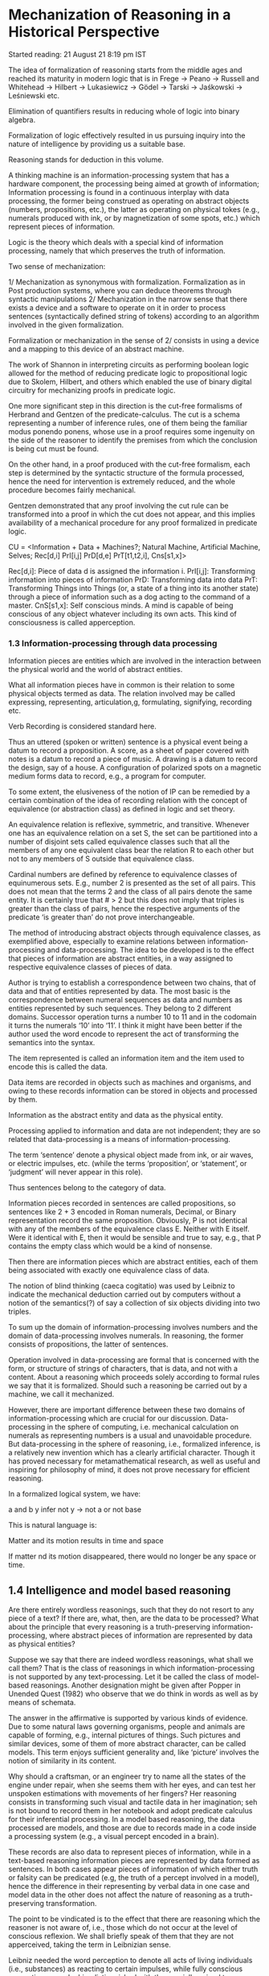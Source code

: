 * Mechanization of Reasoning in a Historical Perspective

Started reading:
21 August 21 8:19 pm IST

The idea of formalization of reasoning starts from the middle ages and reached its maturity in modern logic that is in Frege → Peano → Russell and Whitehead → Hilbert → Lukasiewicz → Gödel → Tarski → Jaśkowski → Leśniewski etc.

Elimination of quantifiers results in reducing whole of logic into binary algebra.

Formalization of logic effectively resulted in us pursuing inquiry into the nature of intelligence by providing us a suitable base.

Reasoning stands for deduction in this volume.

A thinking machine is an information-processing system that has a hardware component, the processing being aimed at growth of information; Information processing is found in a continuous interplay with data processing, the former being construed as operating on abstract objects (numbers, propositions, etc.), the latter as operating on physical tokes (e.g., numerals produced with ink, or by magnetization of some spots, etc.) which represent pieces of information.

Logic is the theory which deals with a special kind of information processing, namely that which preserves the truth of information.

Two sense of mechanization:

1/ Mechanization as synonymous with formalization. Formalization as in Post production systems, where you can deduce theorems through syntactic manipulations
2/ Mechanization in the narrow sense that there exists a device and a software to operate on it in order to process sentences (syntactically defined string of tokens) according to an algorithm involved in the given formalization.

Formalization or mechanization in the sense of 2/ consists in using a device and a mapping to this device of an abstract machine.

The work of Shannon in interpreting circuits as performing boolean logic allowed for the method of reducing predicate logic to propositional logic due to Skolem, Hilbert, and others which enabled the use of binary digital circuitry for mechanizing proofs in predicate logic.

One more significant step in this direction is the cut-free formalisms of Herbrand and Gentzen of the predicate-calculus. The cut is a schema representing a number of inference rules, one of them being the familiar modus ponendo ponens, whose use in a proof requires some ingenuity on the side of the reasoner to identify the premises from which the conclusion is being cut must be found.

On the other hand, in a proof produced with the cut-free formalism, each step is determined by the syntactic structure of the formula processed, hence the need for intervention is extremely reduced, and the whole procedure becomes fairly mechanical.

Gentzen demonstrated that any proof involving the cut rule can be transformed into a proof in which the cut does not appear, and this implies availability of a mechanical procedure for any proof formalized in predicate logic.

CU = <Information + Data + Machines?;
       Natural Machine, Artificial Machine, Selves;
       Rec[d,i]
       PrI[i,j]
       PrD[d,e]
       PrT[t1,t2,i],
       Cns[s1,x]>

Rec[d,i]: Piece of data d is assigned the information i.
PrI[i,j]: Transforming information into pieces of information
PrD: Transforming data into data
PrT: Transforming Things into Things (or, a state of a thing into its another state) through a piece of information such as a dog acting to the command of a master.
CnS[s1,x]: Self conscious minds. A mind is capable of being conscious of any object whatever including its own acts. This kind of consciousness is called apperception.

*** 1.3 Information-processing through data processing

Information pieces are entities which are involved in the interaction between the physical world and the world of abstract entities.

What all information pieces have in common is their relation to some physical objects termed as data. The relation involved may be called expressing, representing, articulation,g, formulating, signifying, recording etc.

Verb Recording is considered standard here.

Thus an uttered (spoken or written) sentence is a physical event being a datum to record a proposition. A score, as a sheet of paper covered with notes is a datum to record a piece of music. A drawing is a datum to record the design, say of a house. A configuration of polarized spots on a magnetic medium forms data to record, e.g., a program for computer.

To some extent, the elusiveness of the notion of IP can be remedied by a certain combination of the idea of recording relation with the concept of equivalence (or abstraction class) as defined in logic and set theory.

An equivalence relation is reflexive, symmetric, and transitive. Whenever one has an equivalence relation on a set S, the set can be partitioned into a number of disjoint sets called equivalence classes such that all the members of any one equivalent class bear the relation R to each other but not to any members of S outside that equivalence class.

Cardinal numbers are defined by reference to equivalence classes of equinumerous sets. E.g., number 2 is presented as the set of all pairs. This does not mean that the terms 2 and the class of all pairs denote the same entity. It is certainly true that # > 2 but this does not imply that triples is greater than the class of pairs, hence the respective arguments of the predicate ‘is greater than’ do not prove interchangeable.

The method of introducing abstract objects through equivalence classes, as exemplified above, especially to examine relations between information-processing and data-processing. The idea to be developed is to the effect that pieces of information are abstract entities, in a way assigned to respective equivalence classes of pieces of data.

Author is trying to establish a correspondence between two chains, that of data and that of entities represented by data. The most basic is the correspondence between numeral sequences as data and numbers as entities represented by such sequences. They belong to 2 different domains.
Successor operation turns a number 10 to 11 and in the codomain it turns the numerals ‘10’ into ‘11’. I think it might have been better if the author used the word encode to represent the act of transforming the semantics into the syntax.

The item represented is called an information item and the item used to encode this is called the data.

Data items are recorded in objects such as machines and organisms, and owing to these records information can be stored in objects and processed by them.

Information as the abstract entity and data as the physical entity.

Processing applied to information and data are not independent; they are so related that data-processing is a means of information-processing.

The term ‘sentence’ denote a physical object made from ink, or air waves, or electric impulses, etc. (while the terms ‘proposition’, or ‘statement’, or ‘judgment’ will never appear in this role).

Thus sentences belong to the category of data.

Information pieces recorded in sentences are called propositions, so sentences like 2 + 3 encoded in Roman numerals, Decimal, or Binary representation record the same proposition. Obviously, P is not identical with any of the members of the equivalence class E. Neither with E itself. Were it identical with E, then it would be sensible and true to say, e.g., that P contains the empty class which would be a kind of nonsense.

Then there are information pieces which are abstract entities, each of them being associated with exactly one equivalence class of data.

The notion of blind thinking (caeca cogitatio) was used by Leibniz to indicate the mechanical deduction carried out by computers without a notion of the semantics(?) of say a collection of six objects dividing into two triples.

To sum up the domain of information-processing involves numbers and the domain of data-processing involves numerals. In reasoning, the former consists of propositions, the latter of sentences.

Operation involved in data-processing are formal that is concerned with the form, or structure of strings of characters, that is data, and not with a content. About a reasoning which proceeds solely according to formal rules we say that it is formalized. Should such a reasoning be carried out by a machine, we call it mechanized.

However, there are important difference between these two domains of information-processing which are crucial for our discussion. Data-processing in the sphere of computing, i.e. mechanical calculation on numerals as representing numbers is a usual and unavoidable procedure. But data-processing in the sphere of reasoning, i.e., formalized inference, is a relatively new invention which has a clearly artificial character. Though it has proved necessary for metamathematical research, as well as useful and inspiring for philosophy of mind, it does not prove necessary for efficient reasoning.

In a formalized logical system, we have:

a and b  y infer not y → not a or not base

This is natural language is:

Matter and its motion results in time and space

If matter nd its motion disappeared, there would no longer be any space or time.

** 1.4 Intelligence and model based reasoning

Are there entirely wordless reasonings, such that they do not resort to any piece of a text? If there are, what, then, are the data to be processed? What about the principle that every reasoning is a truth-preserving information-processing, where abstract pieces of information are represented by data as physical entities?

Suppose we say that there are indeed wordless reasonings, what shall we call them? That is the class of reasonings in which information-processing is not supported by any text-processing. Let it be called the class of model-based reasonings. Another designation might be given after Popper in Unended Quest (1982) who observe that we do think in words as well as by means of schemata.

The answer in the affirmative is supported by various kinds of evidence. Due to some natural laws governing organisms, people and animals are capable of forming, e.g., internal pictures of things. Such pictures and similar devices, some of them of more abstract character, can be called models. This term enjoys sufficient generality and, like ‘picture’ involves the notion of similarity in its content.

Why should a craftsman, or an engineer try to name all the states of the engine under repair, when she seems them with her eyes, and can test her unspoken estimations with movements of her fingers? Her reasoning consists in transforming such visual and tactile data in her imagination; seh is not bound to record them in her notebook and adopt predicate calculus for their inferential processing.
In a model based reasoning, the data processed are models, and those are due to records made in a code inside a processing system (e.g., a visual percept encoded in a brain).

These records are also data to represent pieces of information, while in a text-based reasoning information pieces are represented by data formed as sentences. In both cases appear pieces of information of which either truth or falsity can be predicated (e.g, the truth of a percept involved in a model), hence the difference in their representing by verbal data in one case and model data in the other does not affect the nature of reasoning as a truth-preserving transformation.

The point to be vindicated is to the effect that there are reasoning which the reasoner is not aware of, i.e., those which do not occur at the level of conscious reflexion. We shall briefly speak of them that they are not apperceived, taking the term in Leibnizian sense.

Leibniz needed the word perception to denote all acts of living individuals (i.e., substances) as reacting to certain impulses, while fully conscious perceptions were by him distinguished with the specially coined term apperception. He defined it as the reflective knowledge of an inner state, which is not given to all souls, nor at all times to the same soul.

Now the point can be stated briefly that there are unapperceived reasonings in humans and still more briefly there are covert ones. This statement is of great import for the study of intelligence. Provided it is right, the attempts to create artificial intelligence, which would be as close as possible to natural thinking, should not lead toward the text-based mechanical reasonings. Instead, artificial minds should be able to simulate model-based and covert reasonings as proving most efficient in those situations in which the subject of reasoning is not liable to be described in words, and in addition, it has to be grasped in a fraction of the second.

Model-based reasoning is unavoidable in that kind of mental activities which is termed knowing how (in contradistinction to knowing that) by Ryle in The Concept of Mind (1949), and more commonly is called ‘know-how’. This problem was tackled by Herbert Breger in Das Postulat der Explizierbarkeit in der Debatte um die kiinstliche Intelligenz (1988)

There is, actually, no mystery either in model-based or in covert reasonings, they are simply facts of every-day life. Nevertheless, there are philosophical schools such that one of them denies possibility of covert mental acts, and the other possibility of model-based reasonings. From the latter point of view, that of behaviorists, there is a mystery in the conception that some reasonings might be non-verbalized since any thinking is by them construed as an inner silent speaking.

On the other hand, a covert reasoning is regarded as impossibly by the Cartesian philosophy of mind in which the mind is identified with the subject of conscious acts.

According to Descartes, there can be no covert reasonings, as reasoning is the affair of consciousness alone: I reason then and only then, if I know that I reason. There is no necessity for reasonings - meant Descartes - to be recorded in words (hence a model-based reasoning might be admitted), but it is necessary for them to be self-conscious. This is why Descartes denied animals any capability of reasoning; he regarded them as mere automata so unable to make inferences as is unable, say, a clock.

Refer Dipert (1994) - Leibniz’s Discussion of Obscure, Confused, and Inadequate Ideas.

In the Leibnizian perspective reasoning is conceived as a kind of information-processing accomplished through data-processing, while the data are not necessarily linguistic; they may be some records in an organic machine which function as models of those pieces of reality which form the subject-matter of our reasonings.

The main mechanical-intelligence problem can be stated in the terms of processing Encoded Potential Concepts. That there do exist Encoded Potential Concepts in human bodies, is a philosophical hypothesis to motivate a research project.

An instance of EPCs on which attention of scholarly circles was focussed in recent decades is concerned with the notion of linguistic competence as introduced by Noam Chomsky; to start acquiring a language, a human being must have some innate potential notions of language, communication, predication, etc. Even if one does not endorse a materialistic point, it is advantageous to imagine those notions as encoded in our bodies, as a kind of data to be processed, presumably in the central nervous system.

An example of Socrates eliciting the idea of Pythagoras theorem in the boy’s mind is described as an example of potential concept encoded.

Besides grammatical and mathematical encoded potential concepts, there are logico-ontological EPCs which prove indispensable at the start of any language acquisition. Among them are those of a class, individual and of equivalence relation.

These 3 ideas are involved in any act of realizing that an individual object shown in the moment should represent a class to be named so and so, namely the class of those individuals which are identical - in a certain respect with that being produced (i.e., an equivalence class). No communicative act involving ostention would be possible without functioning these logical EPCs, hence they must be innate in every human individual.

A mechanized reasoning with the utmost clearness reveals that any reasoning is a truth-preserving information-processing carried out by means of data-processing, the data being entities as physical in their nature as are electric impulses, or magnetized spots, while the property of truth-preservation is revealed in the explicit application of deductive rules.

The author seems to suggest a program for achieving artificial general intelligence.

One should i) discover mechanisms of model-based reasoning in order to imitate them with artificial devices
ii) furnish such devices with a set of encoded potential concepts similar to that enjoyed by humans
iii) master the process of transforming unconscious, only potential ideas into fully apperceived concepts

* Chapter 2
The Formalization of Arguments in the Middle ages

** 2.1 The contention of the present chapter

The key notions in the story are those of data-processing and information-processing. The former can be entrusted to machines provided that information items (abstract objects) are represented by data (physical objects), hence the results of data processing due ot a machine can be read off by a human as results of information-processing. In a process of reasoning, the formalization consists in recording propositions (information items) as data, and in putting forth inference rules as operating on physical objects.

The notion of Llull as the forerunner of mechanization though no traces of formalization appear in his doctrine as propagated in works on history of logic and history of computer science:

Formale Logik — I. M. Bocheński (1956)
Logic, Machines, and Diagrams — Gardner (1958)

Llull’s candidacy to the status of the principal predecessor of Leibniz and the initiator of the mechanization of arguments proves untenable.

It is true that Leibniz had predecessors in the Middle Ages, but these are rather to be sought in the trend that was in opposition of the Neo-Platonic orientation represented by Llull, namely in the nominalistically-oriented logica modernorum in the late Middle Ages, also called terministic logic because of its semiotic inquiries into the so-called proprietates terminorum.

Risse in his Die Logik der Neuzeit (1964) says:

“The Lull school is to be understood solely through Lull, not by reference to Leibniz. True, Leibniz owes many particular ideas to it but he organizes them in his own way. For with Lullists logic was neither primarily nor essentially connected with mathematics […] (Leibniz’s) calculus ratiocinator rooted in Vieta’s algebra speciosa, is a product of the 17th century, and ars magna played no noticeable role in it”

The opinion that Renaissance mathematicians invented variables must be taken with a grain of salt. It is not groundless to ascribe that idea to Aristotle ast he author of syllogistic schemata. Others, for instance A. N. Whitehead, ascribe the principal merit to Archimedes. When it comes to such a sophisticated concept one may assume in advance that it was developing for centuries stage by stage, and whichever stage is taken to be the turning point in that process, the decision will always be arbitrary.

Dissertation de arte combinatoria in qua, Arithmeticae fundamentis, Complicationum ac Transpositionum Doctrina novis praeceptis exstruitur, et usus ambarum per universum scientarum orbem ostenditur; nova etiam Artis Meditandi seu Logicae Inventionis semina sparguntur. Prefixae est Synopsis totius Traclatus, et additamenti loco Demonstratio existentiae Dei ad Mathematicam certitudinem exacta. - Leibniz (1646)

*** 2.2 Heuristic algorithms in Middle ages

The problem of a certain formalization of arguments was for centuries discussed in terms of the logic of discovery, and hence in terms of processes which we now treat as typically creative and not subject to mechanical procedures.

That was due to a combinatory interpretation of the process of discovery, which involved finitism and formalism. Finitism because effectiveness requires that the number of combinations be finite. Formalism because combinations must be carried out on some discrete object that can be unambiguously identified; these conditions are in a model way satisfied by material symbols owing to their visible shapes (or forms, hence the term ‘formalism’) and discrete arrangement. That finitistic formalism started in the late Middle Ages and culminated in the 17th century.

The position of theory of reasoning in the structure of traditional logic. Tripartite ordering schema ordered by singling out three hierarchically arranged operations of the mind:

Fundamental operation: Grasping things by concepts. Simplex apprehensio. It is the simplest one in the sense that in that part of the act of grasping thing which occurs at the level of consciousness, and so is accessible to introspection, we do not perceive any components that could be clearly isolated.

The second operation of the mind, second in the sense that it assumes the existence of concepts and is more complex than conceptualization, is the formation of judgement. According to Lullistic logic, nad scholastic logic in general, it consists in the combination of concepts into a judgement (judicium). This had suggested to Llullus the idea of a combinatorial procedure of generating judgements.

This is said to be an Utopian plan because in the construction of sentences we can admit predicates with an arbitrary number of arguments; and the imposition of any constraint upon the number of arguments would either be conventional or appeal to intuitions that are far from being mechanizable.

A judgement was treated as an invariable tripartite structure consisting of the subject, the copula, and the predicate, the copula expressing either affirmation ('is') or negation ('is not'). This is how a judgment (protasis) was understood by Aristotle. For a properly limited dictionary of terms (i.e., expressions which can function as either the subject or the predicate) this yields a realistic algorithm to produce the list of all possible judgements. From such a list one would then have to choose those judgements which are true and as such are suitable as premises of those syllogisms that are to yield truth. Today we find it difficult to imagine what algorithm which is not a proof (because the proof, e.g., a syllogism, comes later as the operation that is next to the formation of judgments) could be constructed for that purpose: empirical truths are beyond the reach of any algorithms whatever. The point is, however, that for the representatives of the Platonic-Aristotelian views (which came to be opposed by modern empiricism) truth in the strict sene of the term was identical with necessary truth or (approximately) analytic truth, that is, the glorified logic of discovery, ars inventionis, which preoccupied many outstanding minds in the Middle Ages and the Renaissance until 18th century.

The third operation of the mind, the most complex one in the sense that it assumes the two preceding ones and brings the most complex product, consists in the proof, construed in the Aristotelian logic as a syllogism. This identification of proofs with syllogism in that tradition is essential for the present discussion because syllogistic combinatorics, which is the foundation of mechanization can then be identified with the theory of proof taken as a whole, which would allow one to conclude that all proofs can be mechanized.

By a proof Aristotle means a syllogism that creates scientific knowledge. Hence if knowledge is such as we have stated, then the premises of demonstrative knowledge must be true, primitive, direct, better known (than the conclusion) and must be its cause.

According to Aristotle’s interpretation the difference between a proof and a syllogism is epistemological and not formal logical in character: a proof is a syllogism hose premises meet the epistemological conditions of scientific knowledge (episteme) as distinguished from common belief (doxa). Hence in science there are no proofs other than syllogisms, even though not every syllogism is a proof. Thus syllogistic exhausts the whole formal logical part of the theory of scientific proofs to which, in Aristotle’s intention, his Prior Analytics (concerned with formal logic) and Posterior Analytics (concerned with methodology of science) were dedicated.

Someone who knows the history of Greek and later mathematicians might object the point that logicians of that time identified a proof with a syllogism. They must have known the procedure employed in proofs by Euclid and other mathematicians which hardly resembled syllogistic forms. If so, why did they claim that every proof should be a syllogistic inference?

Nowadays it is well-known fact that syllogistic can be interpreted in the monadic predicate calculus which is a decidable theory. This fact may have been intuitively sensed in practicing syllogistic inferences, and together with identifying the whole of logic with syllogistic that might have led to the belief in the possibility of mechanizing all reasonings. This belief seems to have been favoured by other factors in the cultural context in which logic existed for two millennia. That context involved two philosophical tendencies, namely finitism and formalism.

In the Greek philosophy of mathematics finitism established its place for good owing to the paradoxes of Zeno of Elea (490-430 B.C.) which showed how formidably perplex are the problems resulting from the concept of (actual) infinity. That was reinforced by the authority of Aristotle who in his Physics and Metaphysics advanced arguments, to be later repeated for centuries, against the existence of actually infinite domains. The opinion was also represented in antiquity by other schools (TODO: Research which ones held to this idea) but Aristotle’s voice sounded more loudly, especially when supported by Christian thought: the major part of his representatives reserve infinity for the Creator alone while denying it to the creature. The finitist camp included such influential authors in Christian antiquity as Origen (185 – 254), with whom centuries later Cantor himself would engage in vehement disputes, Proclus of Constantinople (410 – 485), an influential commentator of Euclid, and - in the period of the flourishing of medieval philosophy - Thomas Aquinas (1225 – 1247), the greatest Christian Aristotelian.

That camp did not include Augustine of Hippo (354 – 430), but his standpoint, voiced only in connection with other problems and hence likely to be overlooked, was fully understood probably only by Cantor (who sought in him as ally in polemics with contemporary theologians).

Thus the intellectual climate in which the Lullists were active favoured finitism. The view which implied the finiteness of both the domain of individuals and the set of concepts provided people with reasons to postulate the decidability of the system of human knowledge. True statements would be deducible from a finite set of first principles (as Aristotle claimed), and false ones would be refutable by demonstrating that they contradict those principles.

The ideas of the potential infinity of human cognition, of the limits of verbalization, of the approximative nature of scientific theories, and the like, have become familiar to the modern mind only recently.

As long as it was believed that concepts and judgements had adequate mappings in language, on the one-to-one basis, there were reasons to believe that thoughts could be fully replaced by words, and these, being material objects, could be processed mechanically.

Augustinism opposed Aristotelianism both by its infinitism and its doctrine of illumination, which stressed the intuitive, non-mechanizable elements of cognition; that tendency even more manifested itself in the gnostic movements. But as for the problems with which we are concerned here the essential point is that both the finitistic and the formalistic trend were firmly rooted in the medieval thought.

Inventio medii: The problem of finding the middle term.

It was typical of logica inventionis, that is, the logic of discovery, postulated also by Lull, who wrote, among other things, the treatise entitled Ars inventiva veritatis.

Averroes (1126 – 1198) one of the greatest Arab Aristotelians, was the first medieval author known to have coped with the issue. On the other hand, Albert the Great (1193–1280) was the first who, following Averroes, assimilated that problem to Christian scholasticism. Albert’s another merit consisted in that he took up, after the Arabs, combinatorial investigations concerning the number of all possible syllogistic structures in order to find all possible correct syllogisms. A similar combinatorial approach can be found in hte Jewish logician named Albalag, who was a contemporary of Lullus and like the latter was active in northern Spain. As can be seen, when it comes to the combinatorial approach, Lull was by far not the first among the schoolmen, and if he did not take that problem for instance from Albert the Great, then he must have most probably owed it, as Albert did, to the Arabs.

Dzieje filozofii europejskiej w XV wieku. Tom II: Wiedza - S. Swiezawski (1974)

Among the authors who took up those problems after Albert the Great special mention is usually given to George of Brussels and Thomas Bricot. They belonged tot he nominalistic trend in the 15th century (logica modernorum), which had originated with he great Oxford masters, William of Ockham and Richard Suiseth, whose teachigns transferred to the Continent by Paul of Venice took strong roots at the universities in northern Italy and central and eastern Europe, including Prague, Cracow, and Leipzig.

Thomas Bricot presents a sort of algorithm on how to find the middle term. The full set of such rules in the form of a graphical schema, nicknamed pons asinorum, was given by Petrus Tartaretus in his commentary to Poryphyry’s Isagoge and to Aristotle’s logical writings; the diagram itself is supposed to have been constructed ca. 1480. The term ‘bridge of asses’, to this day preserved, oscilattes between two meanings. Tartaretus himself, in his desire to prevent his students from experiencing anxiety in view of the complexity of the diagram, explained that such anxiety would be as groundless as that which is felt by asses which are to enter a bridge, because that diagram is to ensure a safe passage, and not to render it difficult. In the other meaning, until today to be found in dictionaries, one takes into consideration the feature of facility which marks algorithms, that is, mechanical procedures that do not require inventiveness on the part of the user, and as such are manageable even by proverbial asses.

The picture that emerges from the foregoing overview does not confirm the opinion about Lull’s role in shaping the idea of the mechanization of arguments. The key role was played by late medieval nominalists with their definitions of logic as pertaining to terms, and hence physical objects on which mechanical operations can be performed (note in this connection that the leading nominalists, such as Ockham, Suiseth, and Buridan, were also forerunners of modern mechanics). It was nothing else than terministic logic, that logica modernorum which formed the main link between Aristotle (whose texts admit a “terministic” interpretation but do not forejudge it) and Leibniz, who, after having found himself, together with his Leipzig masters and Thomas Hobbes in the sphere of nominalistic inspiration, transformed it in his vision of logic embedded in a mechanism.

There was vehement polemics with Aristotelian and scholastic logic which took place in the Renaissance and the 17th century. What strikes us today as the value represented by the formalist wing of logic, namely the approch to possible mechanization, was severely criticized, at first by numerous humanists, who postulated that logic should “come closer to life”, the postulate marked by their practical and psychologistic attitude, typical of rhetoric.

At the same time there was criticism in the vein of Francis Bacon, which demanded that logic should discover hard natural facts ad not mere terms (such as the middle term to be found with medieval recipes).

In the 17th century, in turn, the formalistic trend had its main opponents in Descartes and his followers, who ascribed to logic the role of the healer of minds. According to that programme logic was to protect human minds against deviations, including the scholastic and formalistic ones, and to make them capable of finding the truth. In that respect it also deserved the name of logicae inventionis, but in a new sense, namely that of Cartesian rules for the seacrh for the truth with the natural light of reason, which formed a certain linkage to the Platonic/Augustinian tradition with its key concept of illumination.

One could hardly deny the pertinence of Cartesian criticism when it was aimed att he triviality and sterility of such formal systems of rules as pons asinorum. In fact, an acute human mind never makes use of them in its search for the truth. Today we realize even better than the Cartesians did that inventive intuition is what can never be mechanized. Hence, should the only task of logic consist in the guidance or reinforcement of human minds, one could, and even had to, agree with the Cartesian critique of scholastic formalism. Yet it turned out, and that just in our century, that logic can be used to mechanical processing of knowledge.

Bridge of asses refers to the relations of inclusion and mutual exclusion which is present in the extensions of the term involved in the thesaurus of a language with a grammar and a vocabulary. ALl this is, self-evidently, the same as the formulation of a certain axiom system of language, that system playing the role of axiomatic rules in the sense as understood by Ajdukiewicz in Sprache und Sinn (1934). The axioms in that system should be independent of one another, which makes the system desirably economical. Endowed in this way the computer becomes a master of ars inventionis in the sense of scholastic formalists, for it can faultlessly find the middle term required in the proof of a given thesis. It will do that by searching the vocabulary and accepting for a given proof those terms which bear to one another extensional relations required by the rules of the bridge of asses.

The term ‘follows’ in it being interpreted in the sense of set theoretical inclusion. This makes me think of filters in lattice theory, where an ultrafilter stands as evidence for weaker truths above it.

For our discussion it is of minor importance that the formal apparatus of scholastic logic is so limited as compared with the needs of the automatic processing of knowledge. The essential poitn to be seen in the similarity of programmes, which makes us understand the rules of logic as rules of operations on physical objects of a definite form (hence formalism) which at the point of departure constitue a discrete and finite set (finitism). That approach to logic, which may be read between the lines in Aristotle, was consciously taken by medieval formalists, and then developed by Leibniz and (independently of him) by later authors, especially by George Boole; it was Boole likewise Leibniz from whom Frege took the idea of his logical enterprise.

Frege’s 1880/81 manuscript contains a comparison between Leibniz’s, Boole’s and his own approach.

*** 2.3 The role of Lull and Lullism

Ramon or Raymundus Lullus was born in 1232 in the capital of Majorca, an island recovered from the Arabs in 1229 by the Catalan army led by Jacobus I or Aragonia.

Lull’s famous invention discussed in the history of logic was called ars magna by himself. It covers a certain technique of forming judgements and also something which might be compared to an axiomatic system in the field of philosophy and theology.

Most formal part of Lull’s art, which might be termed combinatorial syllogistic, is to be found earlier in Albert the Great; the latter took it over from still earlier Arab authors, and the problem originated with Aristotle who asked about the way of finding the middle term. The fact that Lull’s thoughts were imbued with that methodology can be sufficiently explained by his being versed in Arab logic, which he presented in his earlier writings, such as Logica del Gazzali (the Catalan version of the name of an Arab logician), written by him in Arabic and translated by himself into Latin and Catalan.

The core of the argumentation of Lull in the most concise form is tob e found in the discussion which he had with an Arab dignitary during one of his later missionary travels (the discussion ended in Lull’s imprisonment at the moment when his Arab opponent ran short of arguments).

Lull had earlier agreed with his opponent that their discussion would take as the starting point the common belief in goodness as one of the principal attributes (dignities) of God. The belief that God has all those attributes was part of the common heritage of both Christian and Arab metaphysics of those times, shaped in the Neo-Platonic melitng pot. By departing from that common point Lull argued in his discussion, like in every other one in which he engaged, that in accordance with the Neo-Platonic principle (also common to his opponents) bonum est diffusivum sui, the goodness of God must spread of necessity. If that diffusion did not consist in giving rise to the second and third person of Trinity, then God would have to manifest himself only by the creation of the world, and then the manifestation of his goodness would depend on something which is not necessary, and hence imperfect and thus unworthy of God. In his first speech in Tunisia Lullus expressed that by saying that without the internal activeness within the Trinity God’s dignitates, including his goodness, would be idle and hence would not be as perfect as it becomes the Absolute.

It is pointed out in the book that the reasonings one derives out of the judgement could be both correct and wrong ones as there is no mechanical procedure of verification of certain formations as deriving only the true statements in Lull’s Ars Magna.

By bringing in a combinatorial exhaustion of the space, Lull intended for his machines to allow to reach those combinations which are fundamental and natural, their truth being grasped with “the natural light of the mind” (to use the Cartesian phrase, which is due to the same Augustinian tradition).

In a sense, the procedure like that may be interpreted as the search for a third term. In a debate, say, one denies that human acts are subjected to deterministic causation, hence are not free, and in order to prove his point one resorts to the concept of divine concurring as one that yields the middle term. Thus one argues: “Every act of human will is supported by divine concurring; every act supported by divine concurring is free, hence every act of human will is free.” Note, however, that this kind of pursuing the third term is quite a different thing than that prescribed, e.g., for the pons asinorum procedure. No rules of the formal correctness of an argument are at stake but merely a heuristic device to activate memory, and so to find a concept which otherwise might have remained unnoticed. Once noticed, the concepts in question are perceived as connected in a necessary way, on the basis of an intellectual intuition. This should put an end to the legend of Lull as an author of a program of arguments mechanization.

In Part XIII, the last one, in which the method of using the Art is discussed, we find an advice for the teacher that he should make it plain to his disciples that the Art cannot be used without recourse to its close companions, that is, the reason, the subtlety of intellect, and good intentions. In particular, the reference to good intentions, which is by far not incidental but results from Lull’s mystical attitude, disproves the claim that Lull’s Art, as a theory of argument, was a medieval anticipation of the program of algorithmization or mechanization of proofs. Even if there were such anticipations of formalistic approach to reasoning in Lull’s times, they are to be sought (as shown above) in the nominalist, i.e., terminist trends, and not in his intuitionistic doctrine.

A promising way to gain them starts from reading Leibniz’s dissertation De arte Combinatoria in which Lull’s project appears in a very wide spectre of similar enterprises, all of them grown in the same culture of syllogistic; in that culture the reduction of logic to certain subject-predicate forms created the illusion of the decidability of all problems through exhaustive combinations of subjects and predicates.

Thus the said title proves symptomatic of that philosophy of knowledge, and of the resulting research programmes, which started with Aristotle, and did not entirely disappear until the scientific revolutions of our own century (quanta, relativity, evolutionistic cosmology, Gödel limitative theorems). When taking advantage of the cosmological concept of stationary universe (as opposed to the evolving universe), and linking it with the familiar logical idea of the universe of discourse (as the totality of the things under study i.e., those represented by variables), we can introduce the analogical pair of notions: that of the stationary universe of discourse and that of the evolving universe of discourse.

The combinatorial approach is associated with the vision of the stationary universe of discourse, in which the set of concepts forming our knowledge, and thus constituting the universe of discourse, is definitely fixed and closed. Then the whole cognitive enterprise would consist in searching for those combinations of members of the universe which yield true propositions, while logician’s task would involve providing people with a proper method of doing that. It was just the programme of the famous logica inventionis as mentioned in the subtitle of De arte combinatoria. The combinatorial approach, though, turned out quite sterile as far as the development of knowledge is concerned, since the universe of discourse of scientific theories rapidly expands as ever new concepts appear, and that would require ever new recombinations.

On the other hand, the combinatory strategy is fairly suitable in the problem-solving as carried out by computers. It can be seen in the mechanical checking of a proof, where each formula has to be resolved into its atomic components being combinatorily surveyed in order to detect inconsistencies among them, if there happen to be any.

The author whom Leibniz praised most is Thomas Hobbes to whom he owed the idea that every mental operation consists in computing.

The author divides the components of analysis of Lull’s merit to the claim of being a pioneer to computation into: combinatorial and formalistic. It is said that while formalistic is to be given more significance in assessing Lull’s role (by which Lull hasn’t anything much novel), Lull’s combinatorial aspect should not be entirely disregarded.

Nevertheless, the combinatorial aspect should not be entirely disregarded. It played a crucial role in the erroneous belief in the stationary universe of discourse, i.e., that human knowledge can be definitely and safely established by combinatorial procedures. That human brains were mistaken for computers in those ages in which nobody dreamt of the latter, it was one of those errors which paved the way to new understandings.

* Chapter 3
Leibniz’s Idea of Mechanical Reasoning at the Historical Background

** 3.1 An interaction between logic and mathematics

Since Aristotle up to our times, and specially in the 17th century, logic was addressed to human beings to improve their intellectual performances. Those intentions notwithstanding, the most important final result of that process, which started with the rise of logic, consists in the invention of reasoning machines. That human minds can do without a logical theory, when relying on their inborn logical capabilities alone, is obvious when one observes the history of discoveries and other manifestations of creative thinking. But the mechanical mind’s inference are due to some devices for which a logical theory forms an indispensable foundation.

The possibility of mechanical reasoning depends on the existence of what we call the logical form of a linguistic expression, that is to say, a structure determined by those terms which are relevant to logical validity. When a reasoning is so formulated that its validity can be recognized on the basis of its form alone, we call it a formalized reasoning. It may be called mechanized as well, but in a broader sense, namely that a mechanical procedure, i.e., one that does not appeal to our understanding of the content, is sufficient to judge the validity.

When we take the term ‘mechanized’ in a strict meaning, then formalization is a preparatory step towards mechanization. The latter consists, so to speak, in expressing the logical form in a language of physical states subjected to some causal laws of physics, be it mechanics (as, e.g., in Babbage’s machine), be it the domain of electronics (as in modern machines). Thus hte logical operations is identified with physical processes occurring in a machine, and this, let us repeat, yields the mechanization of reasonings in the strict meaning. This explaining of the role of formalization of reasonings as crucial for their mechanization should make obvious why so great import is attached to the former in the story being told in this volume.

The merit of founding logic goes back to Plato and Aristotle, the former as the one who discovered logical validity, the latter as the discoverer of how that validity depends on logical form.

As for Plato’s contribution, the core of Socratic method of argument, as presented in Plato’s dialogues, consists in discerning between the truth of a statement and its being deduced with a valid inference. In a typical argumental dialogue, Socrates helps his interlocutor to deduce some consequences forme a view which the partner claims to be true. When, nevertheless, the consequence proves falso, the partner is bound to acknowledge the falsity of his initial view; this reveals how the validity of an argument can be independent of the truth of its premises. Such is the constant strategy of Socrates, though no attempt is made to theoretically justify that practice.

To justify it, one should have resorted to the form of the sentences involved in an argument. This was done by Aristotle by introducing letters to represent variable contents (subjects and predicates) while the form, rendered by expressions as ‘every … is’, ’‘is not’, etc. remains constant. Though originally there was no direct translation of that form into physical states of a machine, the later development from syllogistic to Boole’s algebra of classes, and then the transforming of the latter into Frege’s algebra of truth functions, and next the invention of the method (due to Claude Shannon) to represent truth-functions by some states of an electrical device, has led to the nowadays mechanization of reasoning.

In spite of its appearance of mechanical (because of the rotating wheels) Lull’s art was no step toward mechanization of arguments, for it did not involve any thought of mathematical operations. It was Hobbes who perceived an analogy between reasoning and computing, and then it was Leibniz who enthusiastically endorsed the idea and contributed to its accomplishment in an algebraic manner. This is why Leibniz so appreciated the idea of logical form as found in some medieval students of syllogistic, as akin to the form of algebraic calculations.

There was methodological feedback between logic and geometry consisted in the fact that the ideas worked out in logical theory used to pass to the praxis of geometricians, who in turn provided logicians with the best patterns of proofs. Aristotle, when writing his Analytics, drew from the interpretations of geometry that were known to him the pattern of necessary knowledge and reliable inference, while Euclid, when writing his Elements half a century later, availed himself of the methodological concept of common axioms that is, those that are not specify, say, to geometry, but are drawn from some more general theory; note in this connection that the Aristotelian example of such an axiom — “if equals be taken from equals the remainders are equal” – occurs on the list of axioms in the first book of Euclid’s Elements.

When arithmetic and algebra, born in Babylonia, met in the Hellenistic period with Greek geometry and logic, they gave rise to that gigantic ‘tree of knowledge’ of which our civilization is the fruit. Arab scholars made great achievements in the development of algebra, continued by European scholars.

The realization of the breakthrough manifested itself in the birth of the term analytica speciosa to single out mathematics using such notation that one symbol does not correspond to a single object but to a class or species of some numbers. It was Descartes who became the coryphaeus of that analytics when in 1637 he published his Geometry, to which Discours de la méthode was the annex; in this work he gave a synthesis of geometry with algebra or analytics.

Owing to the maximal generality which the notation using letters gave to algebra, Leibniz was in a position to realize that al etter need not refer to a class of numbers, but can refer to any class of objects of any kind. The use of letters was invented for logic already by Aristotle, but only the successes of algebra could give birth to the idea of an algebraic treatment. That was one of the greatest of Leibniz’s ideas concerned with logic. It was partly materialized by himself, but it was first published in print two hundred years later, after the same discovery had been made in he meantime by other authors.

The permanent imprint of algebra upon the mentality of people living in the 17th and 18th century consisted in their experience of  how an appropriate language renders thinking more efficient and signally contributes to the solution of problems. This fact played its role in the development of a movement for improving the whole language of science.

The second discovery of the algebra of logic took place in England in the mid-19th century, and was due to a Pleiad of prominent algebraicians, of whom George Boole rendered the greatest services to logic. He was helped in that respect by the then nascent comprehension of the abstract nature of algebra, which is to say that an algebraic theory does not refer to any specified domain (which was particularly emphasized by George Peacock). Algebra can, find application or, more precisely interpretation, in a class of structurally similar domains that can be described with the means provided by a given algebraic theory. In this way algebra, after having developed from the old science of solving equations, has become the most general theory of structures, that is systems of objects for which certain operations are defined. Such operations are described from the point of view of their properties, e.g., commutativity or its lack or the performability of operations with a neutral element (such as zero for addition in a certain algebra having an interpretation in the arithmetic of natural numbers), and the like.

One of the interpretations of this calculus called Boolean algebra corresponds to that part of logic which is known as the truth-functional calculus. The same algebra has another interpretation in tradition syllogistic, and it was just that interpretation which was so penetratingly anticipated by Leibniz.

Boolean algebra can be interpreted arithmetically, the domain of natural numbers being limited to zero and unity. It can also be interpreted in many other ways, but two interpretations, one in the domain of logical sentences, and the other in that of sets, are fundamental for logic.

In the domain of sentences, multiplication is interpreted as the linking of sentences by conjunction (and); complement is interpreted as the negation of a given sentence: 1 as truth, 0 as falsehood. If a formula consisting of those symbols and variable symbols standing for sentences is always true, that is, if it is true regardless of whether truth or falsehood is assigned to the variables which occur in that formula, then it is a law of logic and belongs to the logical theory termed truth-functional, or sentential, calculus.

When interpreting Boolean algebra in the domain of sets (which traditionally were referred to as extensions of names) we can in a natural way express the four traditional kinds of categorical sentences, which form the building material of syllogisms.

Every A is B: A * not B = 0
No A is B: A * B = 0
Some A is B: A * (B + 0) ? or A * not B notEqual 0

Such a translation of traditional logic into Boolean algebra enables us to activate a strong deductive apparatus of algebra for obtaining economical and elegant proofs of the theorems of traditional logic.

The anticipation of that interpretation, to be found, in Leibniz’s treatise entitled Generates inquisitiones de analyst notinum et veritatum (inquiry into a general theory of concepts and judgements), differs from the modern form mainly by the fact that in place of the symbols notEqual 0 it has the Latin phrase est ens i.e., ‘is an entity’ (or ‘exists’), while the symbols = 0 have the analogue in ‘non est ens’ i.e., ‘is not an entity’ (or ‘does not exist’). These phrases can be interpreted in at least 2 ways: as stating the existence of objects which are the extension of a certain concept, i.e., a certain set (extensional interpretation), or as stating the existence or non-existence of combinations of properties, i.e., the intension of a certain concept (intensional interpretation). Leibniz himself was open to both interpretations; he valued the extensional one as technically effficient, but believed the intensional one to be better because of certain philosophical considerations. The idea of the translation of a sentence consisting of subject, copula, and predicate, such as “every man is intelligent” into an existential sentence of the kind “non-intelligent manhood does not exist”, was of scholastic provenance, to which Leibniz clearly referred. The brilliance of his own idea consisted in noticing an analogy between such sentences and equations of the algebra he had formulated (which included the operation of linking concepts and negating a concept). In those equations on the one side we find such a combination of concepts (one of which may be negated), and on the other, one of the two ‘magnitudes’ expressed by the terms ‘ens’ and ‘non-ens’.


The founders of the algebra of logic, that is G. W. Leibniz and G. Boole, and also A. De Morgan, E. Schröder, C. S. Peirce and others were convinced that the whole of logic can be contained in algebraic calculus. They were also aware of the fact that traditional logic, even after its algebraic reconstruction, lacked the means required to describe relations (for instance, it was impossible to render in its language even such a simple relational sentence as “for every number there is a number greater than it”). That was why the next stage was to consist in adding the algebra of relations to the already existing algebra of sets (i.e., the analogue of the traditional theory). These new researches, carried out mainly be De Morgan, Schröder, and Peirce, gave rise tot he theory of relations, which became an important and indispensable discipline in the border area between logic and set theory, but its language (combined with that of the algebra of sets) did not suffice to express mathematics in its entirety, either.

The 19th century, regardless of the intentions of the various authors, witnessed the need, and at the same time the possibility, of constructing a universal symbolic language of mathematics in which well defined symbols and precise syntactic rules would replace the vocabulary and syntax drawn from natural language.

At the turn of the 19th century, logic entered a new path by providing mathematics with a universal and rigorous symbolic language, which had also far-reaching (though not universal) applications in other disciplines and in everyday discourse. For that to happen the 17th century program of a universal language had to be revived, which did take place owing to the publication for the first time, in 1840 by J. E. Erdmann of some logical writings of Leibniz which formulated the program. There were three founders of contemporary logic, independent of one another when it comes to ideas even though they had intensive contacts with one another: Gottlob Frege, Giuseppe Peano, and Bertrand Russell. All of them referred to Leibniz’s ideas, and two of them believed themselves outright to be the executors of his testament by carrying out his programme of universal language.

Frege in 1879 published a work which presented the whole of contemporary logic (i.e., the sentential calculus and the predicate calculus) under the title Begriffsschrift, meaning conceptual writing, and can in Latin be pointedly rendered by Leibniz’s term ‘characteristica rationis’.

When new logical calculi developed at the turn of the 19th century, namely the predicate calculus (which overcame the limitations of algebra) and the sentential calculus (which may be treated as a certain interpretation of Boolean algebra), new vistas were opened to the logicians. On the one hand, it was now possible to develop and improve the calculi themselves by formulating ever new versions and by constructing other calculi themselves by formulating ever new versions and by constructing other calculi that could be superstructed upon the former (such as modal logics). On the other, since those calculi abounded in problems to be investigated, it was also possible to pose questions about the consistency of each of them, their completeness, the purposes they could serve, the relations among the axioms and concepts of a given system (the problem of independence), and finally the relations among the various systems (the interpretability of one of them in terms of another, the consistency of one of them on the assumption of the consistency of another, etc.). Precisely the same questions can be posed about mathematical theories. Among these, the arithmetic of natural numbers is of particular importance from the logical point of view, because the remaining branches of mathematics can in a way be reduced to arithmetic.

Thus, when at the world congress of mathematicians in 1900, David Hilbert presented the mathematical community the task of proving the consistence of mathematics (in view of the antinomies discovered at that time), it was known that it would suffice to concentrate on the problem of the consistency of the arithmetic of natural numbers using for that purpose the logical apparatus, both that which was already known at that time and that which was still to be created. We owe to Hilbert the term ‘metamathematics’ to denote such studies. They were carried out intensively in the period 1920s – 1930s and brought out astonishing results due to Hilbert’s companions as well as critics such as Herbrand, Gentzen, Turing, Gödel, and Tarski.

As metamathematics developed, it was more and more penetrated by mathematical concepts and methods as indispensable instruments of research. They were in particular drawn from arithmetic (e.g., the use of recursive functions initiated by Gödel), algebra (e.g., Tarski’s algebraic approach to non-classical logics), topology and set theory.

*** 3.2 The Renaissance reformism and intuitionism in logic

The development of all ideas, and hence also that of logic in the 17th century, is immersed in the melting pot of general civilizational development, in the cultural ferment of the period. The century which will be described here brings out with particular clarity the fact that the masterpieces of intellect grow from the roots of tradition but also from a lively dialogue with the milieu that is contemporaneous with their authors. And that milieu means not only congenial individuals, but also the audience consisting of readers, disciples, opponents, snobs etc., in a word, the entire enlightened public.

During the 17th century, the demarcation line between scientists and craftsmen was liquid at that time, which is illustrated by the large number of craftsmen in the London royal Society, the greatest collective authority in science of the period.

There was one more heritage of the Renaissance from which the 17th century benefited, namely Pythagorean and Platonic philosophy, from its earliest beginnings most closely intertwined with mathematics. The Platonic trend was always present in European thought, especially from the time when it was reinforced by the idea of Plotinus and in that new form, called Neo-Platonism by historians, established contacts with young and vigorous Christendom, in both its orthodox version and that marked by the influence of gnosis. A significant example of that synthesis can be seen in the person of Proclus of Constantinople, one of the widest known commentators of Euclid and a Platonizing theologian, to who ideas Kepler used to refer. The first Christian writers and Church fathers were as a rule Neo-Platonians. This applies also to the greatest of them, St. Augustine of Hippo, whose ideas were truly reincarnated in the 17th century in the work of Descartes, Pascal, and the milieu of Port Royal, and in the late 19th century came to the rescue of Georg Cantor, the authority of the theory of infinite sets, in his clash with the philosophy of mathematics that followed the Aristotelian approach to infinity.

Marsilio Ficino, Nicolaus, of Cusa, Leonardo da Vinci, Nicolaus Copernicus, Galileo Galilei, Johannes Kepler all endorsed Platonic vision of the world.

In the 17th century two vast currents, one of them linked to technology and economics and ideologically based on the catchword ‘the kingdom of man’, and the other permeated by Platonic metaphysical speculation. Both influenced logic when postulated that logic should give the human mind an instrument whereby it could arrive at the truth. While they had one and the same goal in view they disagreed as to the method of reaching the truth: the former staked on induction, whereas the latter, preoccupied iwth mathematics in the Platonic manner, postulated a purely deductive method (more geometrico).

The idea of reform logic developed in the 16th century; and the 15 century was still busy with commenting the classics, namely Summulae logicales of Petrus Hispanes (as Pop he was known as John XXI), and later achievements, such as those dating from the 14th century. A special merit for that continuation went to Paul of Venice, whose Logica Parva continued to be taught at many universities for two centuries to come. A certain logical idea of Paul of Venice in his Logica Magna found its way to the writings of Leibniz and came to play a certain role in the development of extensional logic.

The history of the reform of logic begins with Peter Ramus, remembered as a vehement opponent of Aristotle who he blamed for being unnatural in his approach to logic. Nevertheless, he took over a great deal from Aristotle, namely the theory of definitions, the theory of judgment, and the theory of inference. Two things made him differ essentially from Aristotle, but one of them was in the sphere of programmes (in which one can relatively easily become an innovator), and the other has its source in age-old tradition, but not the Aristotelian.

In his programme Ramus included the requirement that logic be adjusted to natural human thinking, without that artificial abstractedness for which he blamed Aristotle. His followers took up those slogans, and for the two centuries that followed we find in the title of numerous logical compendia various psychological terms connected with the conception of logic as the science of living human thinking and not of any abstract entities.

Port Royal logic is the best known titles of this kind. Others are Tschirnhaus’s Medicina mentis sive artis inveniendi praecepta generalia, Christian Thomasius’s Introduction ad Philosophiam Aulicam. The same may be said about the title of the work written by Wolff, a philosopher who at first was an adherent of the Cartesian school in logic, and hence an opponent of syllogistic, but later, under Leibniz’s influence, became an advocate of syllogistic.

The psychologism in logic was terminated(?) only in the late 19th century by the concentrated attack against psychologism in logic from the position of the mathematically-oriented philosophy of logic (G. Frege, E. Husserl, J. Łukasiewickz, and others).

Another novelty relative to Aristotle’s ideas consisted in the division of logic into the science of judgments and inference and the science of making inventions, in which much space was dedicated by Ramus to definitions (the connection between the method of making inventions and the formulation of definitions will be fully seen in Leibniz0. it was not an absolute novelty, because such a division was introduced by the Stoics more than dozen centuries earlier and was transmitted to the Middle Ages by Boethius, but turning it into the principal claim which fitted with the aspirations of the epoch was the work of Ramus.

When it comes to Francis Bacon, not only one half of logic but the whole of it was to consist, in his opinion, in the art of making discoveries which would pave the way for the kingdom of man. Bacon designed a logic of induction, which was totally to replace the existing logic of deduction. The characteristic feature of deduction is that the conclusion does not contribute any information that would not be contained in the premises: it cannot convey more information than the premises do. He was not the only one to attack logic in this way, because a whole chorus of critics, among whom the voice of Descartes sounded loudest, blamed syllogistic (the only theory of deduction universally accepted at that time) for not contributing anything new to our knowledge. But while Descartes and his followers wanted to replace syllogism by another deduction, modelled on the experience of mathematical thinking, whose creative character would not be questionable, Bacon, guided by an empiricist ideology, failed to perceive such an alternative solution. Hence, if logic was directly to serve the expansion of human knowledge, he had to stake everything on the inductive method. But at that infantile stage of the logic of induction people failed to realize that for an increase of information one has to pay with a decrease of certainty, or, to put it more precisely, a lessening of probability which has certainty as its upper limit. This is so because a general law is intended to be a conclusion drawn from observations to infinitely many possible cases, and therefore tells us more than the observations refelected in the premises, which always cover finitely many cases. But it uncertainty which is the price paid for such an increment of knowledge, because while Nature may to a given moment confirm that general conclusion, there are no reasons to be sure that it will confirm it in each subsequent case.

If this is so, then the logic of induction is not any alternative solution to the logic of deduction but can at most be its complement (which, by the way, to this day is still in a stage of planning, rather than in that of achievement).

The greatness which logic was destined to attain (?) and which it did attain in our century, was reached by the old Aristotelian road when it merged with the path along which mathematics was developing.

The problem of how logic should be is not merely a matter of logical theory. It deeply penetrates the philosophical vision of the world and the mind. Bacon’s design for a reform of logic originated from the empiricist conception of cognition which ascribes to the human mind the role of a passive receiver: it is like a screen on which Nature casts the image of itself through the objective of man’s sense organs, and if the mind is active in any respect then only by posing questions to Nature.

Such empiricism is opposed by apriorism, also termed rationalism (in one of the meanings of that word), which states that there are truths which man comes to know before all sensory experience; they are given to him as it were in advance. In that sense, reason (Latin ratio) is independent of experience. According to the rationalists, the essence of cognition consists in the realization by the human mind of those truths, given it a priori, which are general and necessary. Premises drawn from sensory experience and experimental data may be helpful in that process of deduction, but they never suffice to lay the foundations of our knowledge. Hence logic as an instrument of cognition, interpreted in the rationalist sense, must be a logic of deduction which not only serves the presentation and ordering of the truths that are already known but it can also lead one to discoveries and reveal truths that had been unknown earlier.

Deduction consists in transferring to the conclusion, the content, that is information already contained in the premises, hence in the conclusion there can be as much information as there is in the premises but no more. On the contrary, a discovery consists in arriving at new information one did not have previously. This is why (deductive) logic as an instrument for making discoveries may seem unthinkable. But whoever raised such an object against the concept of creative deduction would be guided by a conception of the mind that differed from that which marked the 17th century reformers of logic. The opinion characteristic of those times had its roots in Platonism, which dominated enlightened minds in the 16th and 17th century from Florence to Cambridge (two famous strongholds of Platonism). In the Platonic interpretation, apriorism involves a certain conception of what we would today call subconsciousness. In Plato himself that conception was associated with the theory of anamnesis, which mean cognition as reminiscence of truth originating from the pre-existential phase of the mind. Hence a discovery meant nothing else than bringing to daylight a truth that was formerly concealed. In other words, it could metaphorically be described as the shaping of the truth as it were from a substance which was given earlier, in the similar way  bud and a fruit are shaped from the substance of a given plant.

That theory was linked to, and brought in fuller relief by, the characteristically Platonic conception of the teacher as someone who helps his disciples to bring to light what was in the shade or a penumbra. Socrates as described in Platonic dialogues defined that activity by metaphorically comparing it to obstetric art, and St. Augustine coined the term illuminatio to name that process whereby human thought comes to light. This gave rise to the conception of dialogue as illuminating interactions, and also the conception of dialectic as the theory and art of dialogue which has deduction as its main instrument which can clearly be seen in Plato’s dialogues. Dialectic later came to be termed logic. Thus from the very inception of Platonism logic was to serve the process of causing the truths that are innate to the mind to pass from the state of latency to that of clear presence. Thus it is not new contents that we owe to logical deduction but a new way in which they exist in human minds. And the fundamental question of the new programme of logic was as to what rules are to be used in decoding the truths encoded in our minds.

Cartesian school:
Baruch Spinoza
E. W. von Tschirnhaus
Port Royal School

The four rules of Descartes:

1. Not to accept anything as true before it comes to be known as such with all self-evidence; this is to say, to avoid haste and prejudice and not to cover by one’s judgement anything except for that which presents itself to the mind so clearly and explicitly that there is no reason to doubt it

2. To divide every problem under consideration into as many particles as possible and is required for its better solution

3. To guide one’s thought from the simplest and easiest objects in order to rise, later on, slowly to the cognition of more complex ones; in doing so one has to assume regular connections even among those which do not form a natural series

4. To make every where precise specifications and general reviews so as to be sure that nothing has been omitted

The Discours of Descartes in its first edition appeared as the annex to Analytic Geometry. This work helped Leibniz and Newton to invent mathematical analysis (differential and integral calculus). That gigantic step toward the integration of mathematics aroused such an admiration and such hopes in the contemporaries that the second half of the 17th century was animated by the vision of a future science, termed mathesis universalis, which would cover the whole of knowledge, philosophy included, in the form of a single mathematized theory.

Discourse de la méthode provided a description of the appropriate operations preformed by the human mind that allows for arriving at the self-evident statements needed as premises of proofs. It also contained an exposition of geometry which from the methodological point of view can be seen as the model for the deduction of theorems from initial self-evident facts formulated in axioms.

The problem of finding self-evident premises needed to prove theorems expanded in the Cartesian school and its milieu to a vast set of problems pertaining to the distinction between the deduction of consequences from theorems already known, which was then called the synthetic method, and the search for premises to support a given theorem, called the analytic method.

Quote from Logic of Port Royal

#+BEGIN_QUOTE

Method can be described generally as the art of a good arrangement of a series of thoughts in arguments used either for the discovery of truth, if it is not known, or for its demonstration to others, if it is already known. There are thus two methods. One of them is the method discovering the truth, termed analysis or the method of solution; it might also be termed the method of invention. the other is the method of making the truth which has already been found accessible to others. It is termed synthesis or the method of composition, and it might also be termed the method of exposition.

#+END_QUOTE

The terms method of solution and the method composition which occur in that description were to render a similar distinction existing already in scholastic logic and earlier in Euclid and Pappus.

The theory of the analytic method, that is of the ars inveniendi, on which the efforts of that generation of philosophers were focussed, evolved in two opposite directions, the psychological and the formalistic. The psychological trend, which more and more concentrated on advice pertaining to the attitudes and behaviour of the mind (with the accompanying moralizing tendency) was particularly strongly voiced in the writings of Christian Thomasius and in those o his adherents, grouped in the then 
 recently founded university in Halle. Thomasius, who followed Ramus in that respect, shared with the latter the (so to speak) practical orientation in logic. His disciples and adherents were strongly influenced by Protestant pietism, which at that time had its centre in Halle, and were thus influenced by the sentimentalist movement with its inclinations to irrationalism.
 
 No wonder, therefore, that ultimately the idea of the methodological identity of mathematics and philosophy, and hence the idea of mathesis universalis was abandoned by them. This ends, in the late 17th century, one of the ramifications in the evolution of logic.
 
 But the 17th century also witnessed the emergence of an antipsychological trend that raised the problem of the art of discovery owing to the idea of algorithm. This is associated with the name of Leibniz.
 
 *** Leibniz on the mechanization of arguments
 
 Algorithm as a recipe for the mechanical performance of tasks of a given kind. The concept of logical form has developed from the observation that certain sentences, e.g., in English, are accepted as true solely on the basis of their structure, with disregard of empirical and any other extralinguistic data.
 
 In order to define the concept of logical truth in a general manner, and hence also the concept of logical form, one makes use of the partition of all expressions of a given language into logical terms (and, or, not, if … then, some, every, =, and the like) and extralogical ones.
 
 A sentence is called a logical truth if it remains true after the replacement in it of extralogical expressions by any expressions, drawn from the same grammatical category — with the proviso that such a replacement is made consistently, which is to say that on replacing A by B in one place we do so in all those (and only those) places in which A occurs in that sentence.
 
 Thought: In this fashion, Lambda Calculus rewrite can be thought of as that which preserves the logical form.
 
 Such replaceability is of great significance for the recording of logical truths. Logical truths expressed in a schematic form by replacing the extralogical content with variables are called laws of logic.
 
 The fact that logical truths are truths solely in virtue of their form paves the way to the construction of algorithms of two kinds: those which give us a mechanical method of deciding whether a sentences is a logical truth, and those which give us a mechanical method of deciding whether a sequence of sentences claimed to be a so-called formalized proof is in fact a proof of that kind.
 
 The invention of algorithms which would serve those purposes was one of the great plans of Leibniz who expected that the invention would result in an epoch-making progress of human knowledge. His expectations came true only in our century, and that was accompanied by the discovery of the fact that they can come true only to a certain extent, because it is not possible to algorithmize the whole of mathematics (Gödel’s famous result proving the incompleteness of arithmetic), and hence that it is a fortiori impossible to algorithmize the whole of our knowledge.
 
 The first flash of the intuition concerned with logical form must be seen in indirect reasoning, that is reasoning by reduction to absurdity, which is to be found in the enquiries of early Greek mathematicians, and which is particularly frequent in Plato’s dialogues (where as a rule it is used by Socrates, who treated it as main tool of his dialectic). An indirect proof starts from the assumption that the statement to be proved, say C (for conclusion) is false. If this assumption results in a contradiction, this means that it is false; but if the assumption of the falsity of C is false, then C itself has to be true.

The very fact of making use of such proofs points to the sensing of logical form, because in an indirect proof two desirable properties of our thinking are separated clearly from one another as if in a prism: the factual correctness, that is truth, of the premises and conclusions, and the formal correctness, that is agreement of inferences with the laws of logic.

Aristotle of Stagira is credited for creating the first system of formal logic. He made skillful use of indirect proofs, but what made him the founder of logic was the fact that in formulating the laws of inference he used for that purpose letters in the role of name variables. This is not to say that he already had a clearly shaped concept of logical form, but it is beyond doubt that his epoch-making invention in the sphere of notation guided the thoughts of all his followers toward the idea of that form.

Stoic Logicians were undoubtedly aware of the formal nature of logic obtained as a result of the use of variable symbols. They used numbers as sentential variables and thus created the nucleus of the logical theory which we now call the sentential calculus, while Aristotle’s syllogistic was a calculus of names.

Logicians active in the late Middle Ages made a successive important step forward by linking the logical form to the functioning of those expressions which were termed syncategorematic and analyzed them in detail. The realization of the fact that syncategorematic expressions determine the logical form of a sentence is particularly clear in the case of John Buridan. We find in Buridan a conception of logical form which resembles the contemporary one and includes the distinction between categorematic terms and syncategorematic ones, the latter being those which determine the logical form of a given sentence. He also took into consideration the impact of the categorematic terms upon logical form; for instance, the form of a sentence ‘A is A’ differs from the form ‘A is B’. Such a concept of logical form was taken over from Schoolmen by Leibniz, who turned it into the focal point of his conception of logic. Yet he remained isolated in that respect, perhaps because of the strong antiformalistic and scholastic tendencies which emanated from the milieu of both ramus and Descartes. That concept was rediscovered only in the mid-19th century by Augustus De Morgan, one of the founders of the algebra of logic. Thus Leibniz had to play the historical role of being the last Schoolman and at the same time the first logician of our epoch.

Cartesian methodology called for a direct contact of the mind with the object of cognition. Leibniz’s methodology pointed to the indispensability of another way of thinking, in which the contact of the mind with the object of cognition is not direct, but takes place through the intermediary of signs as those instruments of thinking which represent the object assigned to them. One of the ways of using signs as instruments consists in our grasping with our thought the sign instead of the object (its designatum).

That intermediate way of thinking about things, in which the thing itself is not present in the sphere of our attention, was called blind thinking (caeca cogitatio) by Leibniz. Operations on large numbers are its simple example. With large numbers, we are deprived of our visual contact or models and have to rely on sequences of figures which represent them. Such sequences are physical objects assigned to abstract objects, namely numbers, and operations on figures are unambiguously assigned to the corresponding operations on numbers.

If we add to cecae cogitatio one element more, then we obtain the concept of algorithm. The term ‘algorithm’ itself was not used by Leibniz, that role was played by the term calculus or by metaphorical expressions like caeca cogitatio and filum cogitationis (thread of thinking). The latter term referred to Ariadne’s thread, that is to the tool which enabled Theseus to move about int he Labyrinth and to find his way out, that is to solve his problem without any thinking, and without the knowledge of the Labyrinth itself.

Algorithm: a procedure consisting of a series of steps such that every step unambiguously determines the next one in accordance with precisely defined rules. Those rules determine the successive steps in the procedure under consideration by referring solely to physical properties (such as size and shape) of objects, e.g., the shape of figures, and the positions they occupy. On joining the self-evident condition that the number of the steps must be finite we obtain the full description of algorithm, which can be summed up as follows:

An algorithm is a recipe for a procedure pertaining to a definite class of tasks (e.g., addition of sequence of figures), which in each case guarantees the obtaining of the correct result after the performance of a finite number of operations, and that owing to the fact that the objects of such operations (e.g., sequence of figures) are reliably identifiable owing to their perceivable physical properties (e.g., shape, position).

In that melting pot of ideas which was Leibniz’s mind, the idea of mechanical computations merged with his looking at logical form through the prism of algebra as it was known at that time, and also with two other ideas, which he received from the past but transformed and combined in his own way. One of them, propagated by Joachim Jungius of Hamburg, consisted in the opinion that the essence of thinking consists in the analysis of concepts, that is in decomposing compound concepts into simpler ones, until one arrives at the simplest ones possible. Those simple and non-decomposable elements form, as Leibniz used to say, the alphabet of human thoughts. He saw the model of such a procedure in the decomposition of a number into factors which yields a product of prime numbers. Another idea, very popular in the 17th century, was that of a universal ideographic language,  whose single symbols would be assigned not sounds but, as in Chinese, directly to concepts. That planned language was then called philosophical language, conceptual script, universal script etc.

Gregor Delgarno - Ars signorum
John Wilkins - An Essay Toward a Real Character and a Philosophical Language

Logical Form + Algorithm + Algebra + Alphabet of Human Thought + Numerical factorization + Universal Language

According to Leibniz, this conceptual language should be constructed in compliance with Jungius’s idea, which is to say that simple symbols, elements of the alphabet, should represent the simplest non-decomposable concepts, while combinations of symbols, analogically to algebraic operations, should express appropriate compound concepts. The rules pertaining to such operations on symbols were to form a logical calculus that would be algorithmic in nature and would guarantee error-free reasoning.

It is said by Leibniz in a letter to Oldenburg dated October 28, 1675 that the truth would be delivered in a visible manner and irrefutable owing to an appropriate mechanism. His similar idea was that one could easily avoid errors in reasoning if theorems were given in a physically tangible manner, so that one could reason as easily as one counts.

Leibniz’s ideas deserve to be extensively commented. However, the problem of their historical influence is a matter that must be handled in a sophisticated manner. Only his programme for mathematical logic and his idea of the universal formalized language were known to posteriority, while his results themselves were not discovered until the end of the 19th century.

This is a precarious position, indeed. The assessment of Leibniz’s position therefore requires a sophistication which does not attribute too much to him, and at the same time is able to acknowledge the great role he nevertheless played — as a symbol of epoch-making ideas and and of the civilizational turn.

Descartes’ and Pascal’s preoccupation with the mind’s inner life counterbalances Leibniz’s tendency toward replacing mental acts by operations on symbols which could be formalized and mechanized. In the Cartesian-Pascalian perspective we see the mind as dealing with objects and relations which are so numerous, subtle and involved that in many cases a verbalization or symbolization must prove inadequate.

* Chapter 4
Between Leibniz and Boole: Towards the Algebraization of Logic

** 4.1 Preliminary remarks

The algebraization of logic initiated by Leibniz marked the decisive step towards the mechanization of argument.s Equally important was the introduction of variables combined with the conception of logical consequence as dependent solely on the logical form as, in turn, dependent solely on logical constants. But that was not so much a single step as the age-long process from Aristotle to the late scholasticism. The next turning point after algebraization is to be seen in the invention by Frege and later Russell of the calculus of quantifiers, which turned logic into a universal instrument of reasoning, yet at the price of what if we follow Hilbert who defined the axioms of that calculus as transfinite might be termed the infinitism of logic. In order to return to algebraic equations which offered the possibility of mechanical combinatorics performable by the computer it was necessary to find methods of eliminating the quantifiers, that is to do something which might in turn be termed the finitization of first order logic. As is known, that was achieved owing to Skolem, Gentzen, Herbrand, and Beth.

Thus the mechanization of logic proceeded in the three-stages development consisting of formalization, algebraization, and infinitization (intended to increase the strength of proofs) combined with the possibility of reducing the latter to a finitized form that can be processed mechanically.

*** 4.2 Leibniz’s direct successors

Bernoulli brothers.
For Bernoulli algebra was superior to logic

Christian Wolff: Abandoned the Cartesian view of logic under Leibniz’s influence. Cartesian view was marked by a negative assessment of all formalism, especially the syllogistic one, and postulated the pursuit of logic as a normative theory of controlling the mind, with the disregard of the role of language.

After turning to Leibniz’s side, Wolff became an ardent adherent of syllogistic and the programme of pursuing it in the algebraic way as operations on symbols alone, whose meanings might be entirely disregarded. Wolff himself did not contribute to the implementation of that programme of algebraization of logic, but in view of the scope and strength of his influence one may assume that his agitation helped to consolidate that state of consciousness which ultimately brought the perfect rendering of logic in algebraic terms.

Johann Lambert, who rendered the greatest services to the algebraization of logic in the 18th century, worked under Wolff’s influence.

Gottfried Plocquet, a German author of French origin, was busy in developing the Leibnizian ideas of universal language and logical calculus. He studied diligently the then accessible logical texts of Leibniz, including Difficultates quaedam logicae. Ploucquet as the author of many works written in German and engaged in public discussions with Lambert, was well known to 19th century German philosophers. He was quoted, although with disapproval, by Hegel, which contributed to his being known in the next century.

The fact that syllogistic constitutes a small fragment of logic and that it was erroneously identified with logic as a whole was not an obstacle to the effectiveness of such a search. That fragment was well suited as the experimental field for the algorithmization of proofs, and further the fact that the medieval endeavors were naïve and little successful was due to the inability of the early authors to combine them with the calculatory approach. But two things were essential: the formulation of the problem and the proper establishing of the area of research. When in the 17th century algebra provided the paradigm that could be used in logic, a new and promising field of research was opened. It is in that field that we find Ploucquet as its typical representative.

Ploucquet tested the efficiency of his algebraic symbolism on the language of syllogistic. For the recording of statements forming the so-called square of opposition he adopted a new syntax, in which he succeeded symbolically to express both a kind of the quantification of both the subject and the predicate, which made it possible to render the structure of a categorical sentence by juxtaposition alone as in algebra, where juxtaposition happen to be a symbol of some operation. Thus by drawing from the traditional language the symbols S and P to denote, respectively, the subject and the predicate he makes a distinction between any of those terms being taken in its whole extension and its being taken in part of its extension, the distinction being indicated, respectively, by a capital and a lower-case letter. The distinction between distributed and non-distributed terms was a scholastic invention on the path to the algorithmization of syllogistic (admired by Leibniz) and hence we have here to do with the scholastic idea in a new symbolic attire.

Ploucquet devised a calculus where the middle term taken universally is placed first and the other is connected to it so that the middle term is placed in the middle.

Men: m
Living Beings: P
S: Aristotle
All men are living beings
Mp, Sm

When the middle term is universaloly taken twice, the order of its position is indifferent.
When m is subsumed under M, if PM is true, then pm is true too.
Hence Mp, Sm becomes pmS, when m is deleted, we have pS or Sp, which is to say that all S is some P or all S is P. This text, deliberately setting up a syllogistic calculus, should be interpreted in the light of the explanation given several pages earlier in Ploucquet’s work and pertaining to the identity of the extension of subjects and predicates in affirmative sentences. Such an interpretation of the structure of the categorical affirmative sentence proves inseparable from the quanification of predicate.

Since in every affirmation the identity of the subject with the predicate is asserted, it is obvious that if the subject is denoted by S and the predicate by p, then p can be substituted for S, and reciprocally, S for p. Thus Sp is identical with pS.

It can be seen from this text that we, as it is customary today, interpret Sp in the quantification calculus as the implication

forAll(x, S(x) => p(x)), and not as the equivalence, forAll(x, S(x) <=> p(x))
that would be at variance with the reversibility (reciprocality) stated in the text quoted above. This is a warning against the interpretation of traditional logic in terms of the quantification calculus with disregard of the context of the old traditional theory. This is so because in those theories which use the algorithm of the recognition of the correct conclusion, based on the concept of distribution of terms, the predicate in a general affirmative sentence has as its extension a certain subset o the set denoted by that predicate in other contexts (or outside of context) precisely that subset which coincides with the extension of the subject.

Now we can follow the reasoning having in view the fact that with our author juxtaposition is a syntactical indicator of affirmative sentences, whereas for negative ones he used his own symbol of the relation of exclusion.

This is reasoning for testing the correctness of syllogism, which is an algorithm that refers solely to syntactic features, that is the shape and position of symbols, as arithmetical algorithms do. We have to do with the following rules: 
1) It is allowed to transpose letters
2) It is allowed to replace a capital letter by a lowercase one
3) Given a sequence of pairs of letters such that the consequent in every pair is identical with the antecedent of the next one. It is allowed to accept the sequence of letters consisting of all antecedents and the last consequent, for instance to pass from ab, be to abc (to be read: a is b and c, for instance from “the lion is a cat” and “the cat is predator” we pass to “the lion is a predatory cat”.
4) In such a sequence of letters it is allowed to omit any letter except for the first and last one.

After such a reconstruction of Ploucquet’s procedure it can better be understood why he considered it as a procedure analogical to the calculus carried out on symbols. Its discouraging intricacy largely explains why, even though Ploucquet’s works were popular in his times, he did not become the Boole of the 18th century.

Ploucquet is an important witness of his epoch in which syllogistic played an important role as the experimental field for the endeavours to transform logic into an algebraic calculus.

The same trend was embraced by Georg Jonathan Holland, an adherent of Ploucquet in the latter’s polemic with Lambert.

** 4.3 The work of J. H. Lambert
Lambert’s works on logic fill at least seven volumes.

Lambert’s work Logische und Philosophischen Abhandlungen (1782) had an editorial introduction written by Christoph Heinrich Müller, Lambert’s compatriot and friend. It mentions a certain conception of the mechanization of arguments. That conception must have been sufficiently interesting and comprehensible to the learned readers of that period, which is borne out by the fact that such an experienced editor as Müller, who was busy publishing German literature from the period 1050 – 1500, commented on it in such a way as the problem were something being a vogue.

Lambert was directly influenced above all by Locke and Wolff.

We are here to do with a case in which the intersection, at a certain point of time, of two mutually independent processes opens a new stage in history. Such intersection may also appear in the fact that a certain group of scholars is engaged with similar intensity in both processes. This was just in the case under consideration: people strongly rooted in the tradition of scholastic logic came to be interested in algebra, and some of them proved creative in that newly born discipline called then logistic speciosa universalis, that is (in a free translation), the general theory of calculating with variables (i.e., sign denoting species of objects, e.g. numbers, instead of individual objects).

Two ideas were drawn from the logic of Aristotle and the schoolmen. Each of them entered into a natural relationship with a certain algebraic concept in such a way that all components came to form a coherent whole. One of the ideas was that of finding the middle term as a means of constructing the proof. The problem consists in the fact how that still unknown middle term is to be found on the basis of what is known, namely the external terms and the intended conclusion. This task was generalized as the problem of finding new data of a definite kind on the basis of given data of a given kind. The logic conceived as the theory of such a search was termed logica inventionis which can be rendered as inventive logic or (more freely) logic of discovery.

Thus generalized programme of inventive logic was characteristic of the Renaissance rather than of the Middle Ages, and had its standard-bearer in Francis Bacon, but the point of departure should be seen in the Middle Ages; a story related to that problem can be traced in Leibniz’s dissertation De arte combinatoria. Moreover, many scholars who combined interests in logic and algebra must have then been impressed by the analogy between such a finding of new data and the finding of the unknown in an algebraic equation.

But if use was to be made of that analogy, the sentences considered in logic had to have a form analogical to that of equations. That would also result in the attractive possibility of constructing proofs by replacing one side of an equation by an expression equivalent to it (this was how the nature of the proof was conceived by Leibniz). But it is well known that none of the four types of categorical sentences of Aristotelian logic possesses the form of an equation.

The theory of suppositions made medieval logicians used to thinking that what determines the logical function of an expression is not only its external form and the related lexical meanings, but also its context, and the intention of the speaker marked in some way. Hence, according to the context in question, an expression one and the same in its form could stand for an individual, either definite or indefinite; Latin did not make any formal distinction in that respect as it lacked articles; in another context a name could refer to a class of individuals, to a universal, etc. Upon that habit of thinking there was imposed the theory of the distribution of terms in categorical sentences. Taking a general term on one occasion in its full extension and on another occasion only in a part of the extension would amount to different suppositions. The latter of the two, that is the use of a term as denoting a subset (of the set which is the extension of a given term in its lexical meaning) can be indicated by a separate word (for instance aliquis i.e., ‘some’) or by the position in the context of a definite sentential structure, for instance, the position of the predicate in a general affirmative sentence (customarily denoted by SaP).

There was the last step to be made. In contemporary logic, when traditional logic is interpreted in terms of the predicate calculus, SaP is treated as a record of an inclusion because both terms in the sentences are taken in their full extension. But if P is taken in a part of its extension, namely that which coincides with the extension of the subject, then SaP is expressing an equation which should be interpreted as =. In this way, we arrive at a form comparable with the form of an algebraic logic. It is worth noting that for the logicians who lived in the 17th and 18th century that interpretation was so obvious they did not think it necessary to explain the matter to the reader, which they would have to do if they addressed their texts to the 20th century readers (who have forgotten the old teachings on suppositions and the distribution of the syllogistic terms).

Lambert says:
#+BEGIN_QUOTE
Logical analysis is an art of deducing unknown or sought concepts from known or given ones by means of identities. Since nothing can be found out of nothing, concepts have to be given to allow one to find the unknowns … General analysis (analytica logica speciosa, logistica speciosa universalis) is an art of deducing concepts from general and indefinite ones. Since the concepts needed for that purpose are indefinite, one cannot use words as these denote definite concept. The most appropriate thing is, therefore, to use letters and other signs as it is also the case in algebra.
#+END_QUOTE

An example:

A certain technical solution which makes it possible to impart to a sentences of the type SaP the form of identity:
S = xP,

where juxtaposition is the logical equivalent of the algebraic operation of multiplication, and the symbol x stands for an object which, when multiplied by P yields an object identical with V. For instance, the sentence, “Every Greek is intelligent” is interpreted as:

The set of Greeks is identical with a certain subset of intelligent beings. That subset is obtained by the intersection of the set of intelligent beings with some other set, in the above formula represented by j, that is, according to Lambert’s expression, an indefinite coefficient. Thus, the syllogism Barbara is reconstructed as the following set of identitieus:

M = xP, s = yM

On replacing M in the second premise by xP, we arrive at the conclusion:
S = yxP

Leibniz als Identifikationsfigure der Britischen Logiker des 19. Jahrhunderts - Volker Peckhaus (1994)

The research of Volker Peckhaus is to the effect that Boole and his British colleagues first discovered the algebra of logic, and then learned that it has been alreday discovered by Leibniz. This is not to mean that the same was made twice; in Leibiz one finds just some primordial ideas. Anyway, the consciousness of anticipating those achievements by Leibniz proved a significant circumstance in the further development. The problem of how much modern logic, especialyl, algebra of classes was anticipated by Leibniz belongs to main issues in Leibniz scholarship. In this book a rather conservative attitude is assumed, for bolder interpretations require more research. Among those who pioneer such a bolder approach there is Wolfgang Lenzen.

The statement of that sigificance may seem strange, since the lack of any causal nexus between a forerunner and a genuine originator, in the case of Leibniz and Boole confirmed by most recent investigations sohuld imply that the history would have developed in the identical way even if the forerunner had never existed. However, this is not the case in the ihstory in question, which can be explained by a kind of feedback between own results and their later detecte anticipation. Boole and other British logicians, including Jevons (specially important because of the step he made from algebraization to mechanization) not only produced technical results but also entertained some philosophical ideas which did not conform to the empiristic trend, characteristic of the British philosophy. It required a strong belief that the laws of thought were independent from empirical reality, in order to overcame the pression of the British empiristic orthodoxy; that belief gained a new vigour, due to its meeting with Leibniz’s tenets, in the period in which it must have fought for recognition and standing in the British philosophy (had not such a recognition become the case, there would not have been the way paved to Russell’s (1900) seminal work on Leibniz).

For instance, William Stanley Jevons contrary to the teachigs of John Stuart Mill, William Whewell, etc., tried to deductively establish the scientific method on the basis of Boole’s logical principles. As for Boole himself, he voiced his conviction that the laws of logic have a real existence as laws of the human mind, independent from any observable facts (contrary to the creed of the British empiricism). As commented by Peckhaus, such statements of Boole prove his affinity with Leibniz. This may be taken as a proof of reality of what in German is called Geistesgeschichte, that is the history of objective ideas which must come into being, due to their internal logic, in a way which is relatively independent from biographical circumstances.

* Chapter Five
The English Algebra of Logic in the 19th Century

The idea of the mathematization of logic and the development of the formal algebra in the 19th century were sources of the algebra of logic established by De Morgan, Boole, and Jevons. It was in fact the beginning of the mathematical logic. The old idea of a logical calculus which would enable the analysis of logical reasoning with the help of a procedure similar to the procedure of solving equations in algebra was realized.

** 5.1 De Morgan’s Syllogistic and the Theory of Relations

In traditional logic, we have statements of the form:

SaP
SiP
SeP
SoP

called the categorical sentences.

Aristotle observed that one can build valid schemas of inference consisting of two premises and a conclusion being categorical sentence - they are called categorical syllogisms. If we assume that every term in a syllogism stands for a non-emptyc lass then we get that 24 out of 256 possible combinations are valid inferences.

Attempts were made by Francis Bacon, Christoph von Sigwart, and Wilhelm Schuppe.

Quantification of Predicate

William Hamilton noticed that the predicate term in each of Aristotle’s four basic assertions SaP, SiP, SeP, SoP is ambiguous in the sense that it does not tell us whether we are concerned with all or part of the predicate. Hence one should increase the precision of those four statements by quantifying their predicates. In this way we get 8 assertions instead of Aristotle’s four:

all S is all P
all S is some P
no S is all P
no S is some P
some S is all P
some S is some P
some S is not all P
some S is not some P

Using those 8 basic propositions we can combine them to form 512 possible moods of which 108 prove to be valid. The usage of statements with quantified predicates allows us higher precision than it was possible before. For example, the old logic would treat “All men are mortal” and “All men are featherless bipeds” as identical in form; whereas in the new system we see at once that the first statement is an example of “All S is some P” and the second is an example of “All S is all P”. But there arose some problems. It was difficult to express those new statements with quantified predicates in a common speech. Without developing a really complete and precise system of notation one finds himself forced to employ words in a clumsy and barbarous way. Hamilton was aware of it and attempted to remedy the obscurity of phrasing by devising a curious system of notation. Though it was really curious and rather useless in practice it was important for two reasons: it had the superficial appearance of a diagram and it led Hamilton to the idea that by transforming the phrasing of any valid syllogism with quantified predicates it may be expressed in statements of equality. The latter suggested that logical statements might be reduced to something analogous to algebraic equations and so gave encouragement to those who were seeking a suitable algebraic notation. Some logicians such as Howard Gardner in his Logic, Machines, and Diagrams (1958) are of the opinion that this was Hamilton’s only significant contribution to logic.

The idea of quantification of predicate in the syllogism can be found also in papers of another English logician Augustus De Morgan. He was a mathematician and worked not only in logic but also in algebra and analysis. It was De Morgan who introduced the notion “mathematical induction” which was popularized later thanks to the book on algebra written by Isaac Todhunter.

Augustus De Morgan’s earlier logical works written before 1859 were devoted to the study of the syllogism. He introduced independently a system more elaborated than Hamilton’s one. Hamilton accused him of plagiarism and for many years the two men argued with each other in books and magazine articles. This debate had also serious consequences. Namely, it caused George Boole’s renewed interest in logic which led him to write the book Mathematical Analysis of Logic published in 1847.

Trying to reshape and to enlarge the Aristotelian syllogism (cf. the book Formal Logic, or the Calculus of Inference Necessary and Probable of 28147) De Morgan observed that in almost all languages there are so called positive and negative terms. Even if in a language there are no special words indicating this dichotomy, nevertheless every notion divides the universe of discourse into two parts: elements having properties indicated by the given term and those which do not have those properties. Hence if X denotes a certain class of objects then all elements of the universe which are not X can be described as not-X. The latter is denoted by De Morgan by x. In this way the difference between positive and negative terms disappears and they are possessing equal rights. This enable De Morgan to consider instead of two terms of the traditional syllogistic X, Y, four pairs of terms: X, Y; x, y, X, y; x, Y which give 16 logical combinations, 8 of which are different. He introduced various types of notations for them. The first two consisted of letters and resembled the traditional notation: a, i, e, o; the latter two consisted of systems of parentheses.

all X is all Y | A: X ) Y | X))Y
no x is all Y | E: X.Y or X)y | X).(Y
some X is Y | I: XY | X()Y 
some X is no y | O: X : Y or X)y | X(.(Y or X()y
no x is no y | a: x)y or Y)X | x))y or X((Y
no x is no y | e: x)Y or x.y | x )) Y or x(.)Y
some no x is no y | i: xy | x()y or X)(Y
some no x is all Y | o: xy or x : y or Y : X | x()Y or x).)y

We see that De Morgan’s symbols introduced to express the old and new types of syllogisms were not algebraic. But he found that his symbols can be manipulated in a way that resembled the familiar method of manipulation of algebraic formulae.

He established certain connection between the above statements which he called simple. The sign = was used by De Morgan in two meanings. It meant both “equivalent” and “implies”.

Having introduced some fundamental relations De Morgan developed his theory of syllogism. He considered not only syllogism with simple premises but also with complex ones (which he called complex syllogism).

After having introduced operations which we call today the negation of a product and sum he established the following connections:

negation of PQ is p * q
negation of P * Q is pq

He noted also the law of distributivity:
(P * Q)(R * S) = PR * PS * QR * QS

Here we see that developing the theory of syllogism, De Morgan came to the idea of what we call today Boolean algebra. He did it independently of George Boole.

De Morgan not only extended the traditional syllogistic but introduced also new types of syllogisms. In Budget of Paradoxes (1872) he summarized his work under six heads, each propounding a new types of syllogism: relative, undecided, exemplar, numerical, onzymatic and transposed.

De Morgan’s most lasting contribution to logic is when he moved beyond the syllogism to investigate the theory of syllogism in “On the syllogism no IV and on logic in general” from 1859. His ideas and conceptions were later on developed by various logicians, first of all by Charles Sanders Peirce, Ernst Schröder, Giuseppe Peano, Georg Cantor, Gottlob Frege, and Bertrand Russell. Charles Peirce wrote that De Morgan was “one of the best logicians of all time and undoubtedly a father of the logic of relatives”.

In the work “On the syllogism no IV”, De Morgan noted that the doctrine of syllogism, which he had discussed in his Formal Logic (1847) and in earlier papers was only a special case in the theory of the composition of relations. Hence he went to a more general treatment of the subject. He stated that the canons of syllogistic reasoning were in effect a statement of the symmetrical (De Morgan called it convertible) and transitive character of the relation of identity. He suggested symbols for the converse and the contradictory (he said “contrary”) of a relative and for three different ways in which a pair of relatives may be combined (by “relative” he meant what some logicians had called a relative term, i.e. a term which applies to something only in respect of its being related to something else).

De Morgan showed that the converse of the contradictory and the contradictory of the converse are identical. He set out in a table the converse, the contradictory and the converse of the contradictory of each of the three combinations and proved that the converse or the contradictory or the converse of the contradictory of each such combination is itself a combination of one of the kinds discussed.

Papers of De Morgan, though containing new and interesting ideas were not easy to read. They were full of ambiguities and technical details which made them difficult to study. Nevertheless they contributed in a significant way to the development of mathematical logic.

** 5.2 George Boole and his algebra of logic

Boole was interested in logic already in his teens, working as an usher in a private school at Lincoln and educating himself by extensive reading. From that time came his idea that algebraic formulae might be used to express logical relations.

Boole and De Morgan were in correspondence over a long period (1842 – 1864). They exchanged scientific ideas and discussed various problems of logic and mathematics.

The main logical works of George Boole are two books:

- The Mathematical Analysis of Logic, Being An Essay Toward A Calculus of Deductive Reasoning (1847)
- An investigation of The Laws of Thought, on which are founded the Mathematical Theories of Logic and Probabilities (1854)

The second book of George Boole, An investigation of the Laws of Thought was not very original. It was the result of Boole’s studies of works of philosophers on the foundations of logic. The chief novelty of the book was the application of his ideas to the calculus of probabilities. There was no important change on the formal side in comparison with Mathematical Analysis of Logic.

We should also mention here also his paper “On the calculus of logic” (1848) which contained a short account of his ideas from the pamphlet from 1847. It may be supposed that it was more widely read among mathematicians than Mathematical Analysis of Logic.

Boole was not satisfied with the exposition of his ideas in his books. He was working towards the end of his life on the new edition of the Laws of Thought preparing various improvements. From the drafts published in Studies in Logic and Probability (1952) it follows that what he had in mind was a development of his epistemological views rather than any alteration of the formal side of his work. He mentions in particular  distinction between the logic of class (i.e. his calculus of logic) and a higher, more comprehensive, logic that cannot be reduced to a calculus but may be said to be “the Philosophy of all thought which is expressible in signs, whatever the object of that thought”.

What stimulated the interest of Boole in mathematical logic was not only the dispute between De Morgan and Hamilton but also the discussion of the nature of algebra shortly before he wrote his papers. The papers of Peacock, Sir William Rowan Hamilton, De Morgan, and Gregory (a personal friend of Boole and the editor of “Cambridge Mathematical Journal”) are worth mentioning here. Boole’s aesthetic interest in mathematics led him to value very highly all attempts to achieve abstract generality.

Boole started from the following ideas which were at least implicitly in papers of his contemporaries:
i) there could be an algebra of entities which are not numbers in any ordinary sense
ii) the laws which hold for types of numbers up and including complex numbers need not all be retained in an algebraic system not applicable to such numbers. He saw that an algebra could be developed as an abstract calculus capable of various interpretations.

What is really new in Boole’s works is not the idea of an unquantitative calculus, it was already by Leibniz and Lambert but a clear description of the essence of the formalism in which the validity of a statement “does not depend upon the interpretation of the symbols which are employed, but solely upon the laws of their combination”. Boole indicates here that a given formal language may be interpreted in various ways. Hence he sees logic not as an analysis of abstracts from real thoughts but rather as a formal construction for which one builds afterwords an interpretation. This is really quite new in comparison with the whole tradition including Leibniz.

One can say that the relation of Boole to Leibniz is the same as was the relation of Aristotle to Plato. In fact, we find by Boole, as it was by Aristotle, not only the ideas, but also a concrete implementation of them, a concrete system.

What was built by Boole was not a system in our nowadays meaning he did not distinguish between properties of operations which are assumed and properties which can be proved or derived from the assumptions.

Symbols x, y, z, etc. denoted classes in Boole’s papers. He did not distinguish very sharply between class symbols and adjectives. Sometimes he called the letters x, y, z etc. elective symbols thinking of them as symbols which elect (i.e. select) certain things for attention. The symbol = between two class symbols indicated that the classes concerned have the same members. He introduced 3 operations on classes:
i) intersection of 2 classes denoted by xy (i.e. the class consisting of all the things which belong to both those classes)
ii) the exclusive union of two classes, i.e. if x and y are two mutually exclusive classes then x + y denotes the class of things which belong either to the class denoted by x or to the class denoted by y
iii) subtraction of two classes, i.e. if every element of the class y is an element of the class x then x - y denoted the class of those elements of x which are not elements of y.

He introduced also special symbols for two classes which form, so to say, limiting cases among all distinguishable classes, namely the universal class, or the class of which everything is a member (denoted by 1) and the null class, or the class of which nothing is a member (denoted by 0). The introduction of those classes involves an interesting novelty with respect to the tradition coming from Aristotle who confined his attention to general terms which were neither universal in the sense of applying to everything nor yet null in the sense of applying to nothing. Boole denoted by 1 what De Morgan called the universe of discourse, i.e. not the totality of all conceivable objects of any kind whatsoever, but rather the whole of some definite category of things which are under discussion.

Having introduced the universe class, Boole wrote 1 - x for the complement of the class x. The operation of intersection of classes resembles the operation of multiplication of numbers. But there is an important peculiarity observed by Boole. Namely if x denotes a class then xx = x and in general x^n = x. Boole says in Mathematical Analysis of Logic that it is the distinguishing feature of his calculus. The analogy between intersection and multiplication suggests also the idea of introducing to the calculus for classes an operation resembling division of two numbers. Boole writes that this analogue may be abstraction. Let x, y, z denote classes related in the way indicated by the equation x = yz. We can write z = x/y expressing the fact that z denotes a class we reach by abstracting from the membership of the class x the restriction of being included in the class y. But this convention has two limits. First the expression x/y can have no meaning at all in the calculus of classes if the class x is not a part of the class y and secondly, the expression x/y is generally indeterminate in the calculus of classes, i.e., there may be different classes whose intersections with the class y are all coextensive with the class x.

The introduced system of notation suffices to express A, E, I, and O propositions of traditional logic (provided that A and E propositions are taken without existential import). If the symbol x denotes the class of X things and the symbol y the class of Y things, then we have the following scheme:

all X is Y | x(1-y) = 0
no X is Y | xy = 0
some X is Y | xy not= 0
some X is not Y | x(1-y) not= 0

Since the last two statements are represented by inequalities and Boole preferred to express all the traditional types of categorical propositions by equations, he wrote:

some X is Y as xy = v
some X is not Y as x(1-y) = v

The letter v seems to correspond to the English word “some”. IT is said to stand for a class “indefinite in all respects but one”, namely that it contains a member or members.

But this convention is unsatisfactory. In Boole’s system, the letter v can be manipulated in some respects as though it were a class symbol. This may suggest mistaken inferences. For example one may be tempted to infer from the equations: ab = v and cd = v that ab = cd. Boole himself did not fall into such fallacies by putting restrictions on the use of the letter v which are inconsistent with his own description of it as a class symbol. It seems that a reason and purpose of introducing the symbol v is the desire to construct a device for expressing all Aristotelian inferences, even those depending on existential import.

He had the following formulae indicating the connections between various operations on classes:
1) xy = yx
2) x + y = y + x
3) x(y + z) = xy + xz
4) x(y - z) = xy - yz
5) if x = y then xz = yz
6) if x = y then x + z = y + z
7) if x = y then x - z = y - z
8) x(1 - x) = 0

The formula 1-7 are similar in form to rules of ordinary numerical algebra. Formula 8 is different. But Boole pointed out that even it can be interpreted numerically by thinking of the variables as admitting only the values 0 and 1.

It might be tempting to think that Boole’s system is a two-valued algebra. But this is a mistake. In fact, Boole did not distinguish sharply between his original system and a narrower system satisfying additionally the following principle: 9) either x = 1 or x = 0

If we interpret the system in terms of classes, then the principle 9) is not satisfied and if we interpret it numerically then the system satisfies even 9.

In both his books, The Mathematical Analysis of Logic and An Investigation of the Laws of Thought, Boole suggested a convention that the equations x = 1 and x = 0 may be taken to mean that the proposition X is true or false, respectively. Consequently the truth-values of more complicated propositions can be represented by combinations of small letters, e.g. the truth-value of the conjunction of the proposition X and Y by xy and the truth-value of their exclusive disjunction by x + y. This enables us to interpret the Boole’s system in terms of the truth-values of propositions with symbols 1 and 0 for truth and falsity respectively. This interpretation was worked out by Boole himself without use of the phrase “truth-value” which was invented later by Frege.

In Laws of Thought Boole abandoned the elective interpretation and proposed that the letter x should be taken to stand for the time during which the proposition X is true. This resembles opinions of some ancient and medieval logicians.

In Mathematical Analysis of Logic, Boole says that the theory of hypothetical propositions could be treated as part of the theory of probabilities and in Laws of Thought we have an interpretation according to which the letter x stands for the probability of the proposition X in relation to all the available information, say K.

Hence we have

10) if X and Y are independent then Prob_K(X and Y) = xy
11) if X and Y are mutually exclusive then Prob_K(X or Y) = x + y

We see that Boole’s system may have various interpretations and Boole himself anticipated the fact. The essence of his method is really the derivation of consequences in abstract fashion, i.e. without regard to interpretation.

The fundamental process in the formal elaboration of Boole’s system is so called development. Let f(x) be an expression involving x and possibly other elective symbols and algebraic signs introduced above. Then we have f(x) = ax + 6(1 - x). It can easily be seen that a = f(1) and 6 = f(0). Hence,
f(x) = f(1)x + f(0)(1-x)

It is said that this formula gives the development of f(x) with respect to x.

If we have an expression g(x,y) with two elective symbols x, y (and the usual symbols of operations0, then according to this method we obtain the following development of it:

g(x, y) = g(1, y)x + g(0, y)(1-x)
g(1, y) = g(1,1)y + g(1,0)(1-y)
g(0,y) = g(0,1) + g(0,0)(1-y) and consequently using the rule 3)

g(x,y) = g(1,1)xy + g(1,0)x(1-y) + g(0,1)(1-x)y + g(0,0)(1-x)(1-y)

Factors x, 1 - x in the development of f(x) an xy, x(1-y), (1-x)y, (1-x)(1-y) in the development of g(x,y) are called constituents. We see that for one class x we have 2 constituents, for 2 classes x, y, we have 4 and in general for n classes, we have 2^n constituents. The sum of all constituents of any development = 1, their product is equal to 0. Hence they may be interpreted as a decomposition of the universe into a pairwise disjoint classes.

The development of an expression is treated by Boole as a degenerate case under Maclaurin’s theorem about the expansion of functions in ascending powers.

The development of elective expressions served Boole to define two other operations, namely solution and elimination. Assume that we have an equation f(x) = 0, where f(x) is an expression involving symbol x and may be other elective symbols. We want to write x in terms of those other symbols. Using development of f(x) one has:
f(1)x + f(0)(1-x) = 0
[f(1) - f(0)]x + f(0) = 0
x = f(0) / (f(0) - f(1))

Observe that Boole introduces here the operation of division to which he has assigned no fixed interpretation. But he suggest here a special method of elimination of this difficulty. Developing this expression, we get a sum of products in which the sign of division appears only in the various coefficient, each of which must have one of the four forms: 1/1, 0/0, 0/1, 1/0. The first is equal to 1 and the third 0. The fourth can be shown not to occur except as coefficient to a product which is separately equal to 0, hence it in not very troublesome. The second 0/0 is curious. Boole says that it is a perfectly indeterminate symbol of quantity, corresponding to “all, some, or none”. Sometimes he equates it with the symbol v, but it is not quite correct. It is better to use another letter, say w. Hence we have:

x  = 1/1 * p + 0/0 * q + 0/1 * r + 1/0 * s
x = p + wq

We can interpret it saying that the class x consists of the class p together with an indeterminate part (all, some, or none) of the class q. In an unpublished draft, Boole wrote that the coefficients 1/1, 0/0, 0/1, 1/0 should be taken to represent respectively the categories of universality, indefiniteness, non-existence, and impossibility.

To describe the rules of elimination, assume that an equation f(x) = 0 is given. We want to know what relation,s if any, hold independently between x and other classes symbolized in f(x). Solving this equation, we get x = f(0) / f(0) - f(1)

Hence,

1 - x = -f(1) / f(0) - f(1)

But x(1-x) = 0, hence
f(0) * f(1) / ( f(0) - f(1) )^2  = 0 i.e. f(0)f(1) = 0

We have now two cases: i) the working out of the left side of this equation yields 0 = 0
ii) it yields something of the form g(y, z, …) = 0. In the case i) we conclude that the original equation covers no relation independent of x, in the case ii) we establish that the full version of the equation f(x) = 0 coverse some relation or relations independent of x.

In all those reasonings we see that they involve expressions for which there is no logical interpretation. But Boole has adopted a rule according to which if one is doing some calculation sin a formal system then it is not necessary that all formulas in this calculating process have a meaning according to a given interpretation - it is enough that the first and the last ones have such a meaning.

Boole’s calculations were sufficient to represent all kinds of reasonings of traditional logic. Inp articular syllogistic reasonings might be presented as the reduction of two classes of equations to one, followed by elimination of the middle term and solution for the subject term of the conclusion.

Consider for example, the following reasoning:

Every human being is an animal
Every animal is mortal
Hence every human being is mortal

h: human beings
m: mortals
a: animals

We have

h(1-a) = 0
a(1-m) = 0

Hence h - ah + a - am = 0

Developing this with respect to a we get

(h - h*1 + 1 - 1*m)a + (h - h*0 + 0 - 0 * m)(1 - a) = 0
(1-m)a + h(1-a) = 0

Eliminating now a, we have (1-m)h = 0
This means that every human being is mortal

What was the meaning and significance of Boole’s ideas for the development of mathematical logic? First of all we must note that he freed logic from the domination of epistemology and so brought about its revival as an independent science. He showed that logic can be studied without any reference to the processes of our minds.

The chief novelty in his system is the theory of elective functions and their development. Those ideas can be met already by Philo of Megara but Boole was the first who treated these topics in a general fashion. What more, Boole’s methods can be applied in a mechanical way giving what is called today a decision procedure.

To give the full account of the development one should mention here also Hugh MacColl, who in the paper “The Calculus of Equivalent Statements” has put forward suggestions for a calculus of propositions in which the asserted principles would be implications rather than equations (as it was by Boole). He proposed an algebraic system of the propositional calculus in the spirit of Boole. This was an attempt to overcome the lack of Boole’s systems and may be treated as a climax in the development of mathematical logic before Frege, who proposed a complete calculus of propositions.

** 5.3 The logical works of Jevons
One of the persons who saw importance of Boole’s work was William Stanley Jevons, a logician and economist. He regarded Boole’s achievements as the greatest advance in the history of logic since Aristotle. But he noticed also defects of Boole’s system. He believed that it was a mistake that Boole tried to make his logical notation resemble algebraic notation. He saw the weakness in Boole’s preference for the exclusive rather than the inclusive interpretation for “or”.

His own system was supposed to overcome all those defects. Jevons devised a method called by him the “method of indirect inference”.

He introduced the following operations performed on classes: intersection, complement, and inclusive union (denoted by him originally by . | . to distinguish it from Boole’s exclusive union). The null class was denoted by 0 and the universe class by 1. The expression X = Y indicated the equality of the classes X and Y, i.e. the fact that they have the same elements. To express the inclusion of X in Y, Jevons wrote X = XY. He noted the following properties of those operations:

XY = YX
X + Y = Y + X
X(YZ) = (XY)Z
X + (Y + Z) = (X + Y) + Z
X(Y + Z) = XY + XZ

He also used the principle of identity X = X, of contradiction Xx = 0 (Jevons symbolized a complement using a lowercase letter, he borrowed this convention from De Morgan) as well as tertium non datur X + x = 1and the rule of substitution of similars. The last rule is used by him for verification of inferences.

For Barbara,
SaM
MaP
SaP

The first premise is written by Jevons as S = SM, the second as M = MP. Substituting M for MP in the first premise, we get S = S(MP) = (SM)P. But S = SM, Hence S = SP, i.e. SaP.

Jevons developed his logic using properties of operations and Boole’s idea of constituents. The easiest way to explain it is to given an example.

Consider the following syllogistic premises: “All A is B” and “No B is C”. First we write a table exhausting all possible combinations of A, B, C and their negations (cf. Boole’s connstituents)

ABC
ABc
AbC
Abc
aBC
aBc
abC
abc

Jevons called such a list an “abecedarium” and later a “logical alphabet”. The premise “All A is B” tells us that the classes Abc and AbC are empty. Similarly from “No B is C”, it follows that ABC and aBC are empty. The final step is now to inspect the remaining classes, all constituents with the premises, to see what we can determine about the relation of A to C. We note that “No A is C” (there are no remaining combinations containing both A and C). In this way, we got a reasoning known in the traditional logic as Celarent. Similarly, under the additional assumption that none of the three classes A, B, C is empty, we can conclude that “Some A is not C”, “Some not-A is C” etc. What is important here is the fact that Jevons’ system was not limited to the traditional syllogistic conclusions (and he was very proud of it).

Jevons, as most of other logicians of that time, confined his attention almost exclusively to class logic. He combined statements of class inclusion with conjunctive and disjunctive assertions but almost never worked with truth-value relations alone. He preferred also, like Boole, to keep his notation in the form of equations (writing for example A = AB to express the fact that all A is B). This preference for “equational logic” as Jevons called it was one of the reasons of the fact that he did not consider problems of a truth-value nature (though his method operates very efficiently with such problems).

The methods of Boole and of Jevons were suitable for a mechanization. Jevons devised a number of laborsaving devices to increase the efficiency of his method. The most important were his “logical abacus” and his “logical machine”.

Jevons created a logical machine to express the formalisms and get the computed output. It had some defects:

1) Since statements should be fed to the machine in a clumsy equational form, it is made unnecessarily complicated
2) There was no efficient procedure of feeding “some” propositions to it
3) It was cumbersome to extend the mechanism to a large number of terms (Jevons planned to build a machine for ten terms but abandoned the project when it became clear that the device would occupy the entire wall space of one side of his study)
4) the machine merely exhibits all the consistent lines of the logical alphabet but it does not perform the analysis of them to indicate the desired conclusion.

Jevons’ idea of building a logical machine was developed after him. Several other devices were proposed. Allan Marquand, Charles P. R. Macaulay, Annibale Pastore were some of the notable efforts.

The first electrical analogue of Jevons’ machine was suggested by Allan Marquand in 1885 and in 1947 an electrical computer was constructed at Harvard by T. A. Kalin and W. Burkhart for the solution of Boolean problems involving up to 12 logical variables (i.e. propositions or class letters).

What was the import of Jevons’ contribution to the development of logic? First of all he developed the ideas and methods of Boole removing some of their defects, e.g. introducing the inclusive interpretation of “or” what made possible a great simplification and what was welcome by all later writers on the algebra of logic. He did also very much to mechanize Boole’s methods inventing various devices which facilitated the practical usage of them.

** 5.4 John Venn and logical diagrams
There was a strong rivalry between Venn and Jevons.
In Venn’s opinion the aim of symbolic logic was to build a special language which would enable “to extend possibilities of applying our logical processes using symbols”.

He used Latin letters as symbols of classes, 0 and 1 as symbols of the null and universe classes, respectively, introduced complement, intersection, union, subtraction and division of classes. By x - y he meant the class remaining after elimiantion from the class x the elements of the class y provided that y is a part of x. Subtraction was a converse operation to the union. Similarly division was considered as a converse to the intersection. It was not determined uniquely. The expression x > 0 denoted the fact that the class x is not empty. It was a negation of the expression x = 0. The equation x = y was understood by Venn as the sentence “there are no entities which belong to x but do not belong to y and there are no entities belonging to y but not to x”. He wrote it as x*y^c + x^c*y = 0.

As one of the main aims of symbolic logic Venn considered solutions of logical equations and elimination of variables. Contrary to Boole and Jevons he considered not only equations but also inequalities. For solving such problems he used algebraical methods as well as diagrams.

One can define a logical diagram as a 2D geometric figure with spatial relations that are isomorphic with the structure of a logical statement. Historically the first logic diagrams probably expressed statements in what today is called the logic of relations. The tree figure was certainly known to Aristotle, in medieval and Renaissance logic one finds the so called tree of Porphyry which is another example of the type of diagram. We see diagrams in various “squares of opposition”, in “pons asinorum” of Petrus Tartaretus.

As a first important step toward a diagrammatic method sufficiently iconic to be serviceable as a tool for solving problems of class logic we may consider the use of a simple closed curve to represent a class. It is impossible to say who used it first. We must mention here J. Ch. Sturm and his Universalia Euclidea (1661), G. W. Leibniz (who used circles and linear diagrams), J. Ch. Lange (and his Nucleus logicae weisianae, J. H. Lambert (and his linear method of diagramming explained in Neues Organon) and L. Euler. The latter introduced them into the history of logical analysis.

John Venn’s method is a modification of Euler’s. It has elegantly overcome all limitations of the latter.

There are diagrammatic methods invented by Allan Marquand, Alexander Macfarlane, W. J. Newlin, W. S. Hocking, and Lewis Carol.

Venn’s diagrams can be used for solving problems not only in the class logic but also in the propositional calculus. Using this procedure we can solve with the help of diagrams various problems of propositional logic which concern simple statements without parentheses. In the latter case some insolvable difficulties arise.

It is not true that Venn only improved slightly Euler’s method by changing shapes of figures. The main difference between Euler and Venn lies in the fact that Venn’s method was based on the idea of decomposition of the universe into constituents (which we do not have by Euler). Diagrams served Venn not only to illustrate solutions obtained in another way but they were in fact a method of solving logical problems.

** 5.5 Conclusions

The analogy between logic and algebra which led to the origin of the algebra of logic was the following: a solution of any problem by solving an appropriate equation is in fact a derivation of certain consequences from the initial conditions of the problem. Hence the idea of extending this method to problems of unquantitative character. This tendency had a source and a good motivation also in Leibniz’s works and ideas.

The problem was to develop, in analogy to the algebra, a method of expressing unquantitative information in the form of equations and to establish rules of transformation of those equations. This led to the construction of systems called today Boolean algebras.

Thought: The distinction between Boole’s algebra and Boolean algebra is noted here.

They were formulated in the language of classes as extension of concepts. Later another interpretation - namely the logic of propositions was developed. In this way logic was freed from the domination of epistemology and so its revival as an independent science was brought. It was shown that logic can be studied without any reference to the processes of our mind.

Later logicians such as Peirce, Gergonne, and Schröder developed the algebra of logic, removing the imperfections.

* Chapter 6
The 20th Century Way to Formalization and Mechanization

** 6.1 Introduction

The logic of 20th century where the development of the idea of formalization and mechanization took place, there were two traditions. The first, often called algebraic, originated with Augustus De Morgan and George Boole and grew through the researches of their English followers such as Jevons and Venn, as well as those of Peirce in the United States and Schröder in Germany. They treated the analogy between the laws of algebra and the laws of logic as a guide in their investigations. Their aim was to develop a method of expressing unquantitative information in the form of equations and to establish rules of transformations of those equations. Systems constructed by them have various interpretations: class-theoretic, propositional etc. Generally speaking they investigated the following sort of questions: given an equation between two expressions of the calculus, can that equation be satisfied in various domains. It should be admitted that they had no notion of a formal proof.

The second tradition, often called the logistic method, can be characterized by a new aim. It was developed to build foundations of mathematics as science and consequently mathematics and mathematical methods were no longer treated as a pattern for logic but rather as a subject of logical studies. Peano and Frege can be seen as founders of this tradition. It was later developed and perfected by Bertrand Russell.

** 6.2 Peano’s symbolism and axioms for mathematics

Early logical works of the italian mathematician Giuseppe Peano were based on the ideas of the algebra of logic.

Calcolo Geometrico secondo I’Ausdehnungslehre di H. Grassmann, preceduto dalle operazioni della logica deduttiva (1888)

Peano used there the logic of George Boole, Peirce, and Schröder in mathematical investigations but introduced into it a number of innovations: he used for example different signs for logical and mathematical operations, introduced the distinction between categorical and conditional propositions that was to lead him to quantification theory.

Already in this paper one can observe that Peano set great store by mathematical symbolism. The propagation of a symbolic language in mathematics and the invention of a good symbolism is just one of his greatest merits. Peano’s activity in this direction was strongly connected with the idea of characteristica universalis of Leibniz. He considered the realization of Leibniz’s ideas as a main task of the mathematical sciences.

Peano developed a symbolic language to use it later for axiomatization of mathematics. The first attempt in this direction was his book Arithmetices principia nova methodo exposita (1889). It contains the first formulation of Peano’s postulates for natural numbers.

The logical part of the work presents formulas of the propositional calculus, of the calculus of classes and a few of the quantification theory. The notation used is much better than that of Boole and Schröder. Peano distinguishes between the propositional calculus and the algebra of classes.

The aim of the book is to rewrite arithmetic in symbolic notation. The primitive arithmetical notions are: number, one, successor, and equality. Peano formulates 4 identity axioms and 5 proper arithmetical axioms.

In the sequel Peano develops on the basis of these axioms not only the arithmetic of natural numbers but deals also with fractions, real numbers, even with the notion of limit and definitions in point-set theory.

Peano introduced new notions by definitions. They were in fact recursive definitions not satisfying the general conditions he put on definitions. He claimed namely that a definition must be of the form x = a or a properSubsetOf x = a where a is a certain condition, x is a notion being defined and a is a “an aggregate of signs having a known meaning”. He formulated no theorem like Theorem 126 from Dedekind’s 1888 paper which would justify definitions by recursion.

It is not the only defect of Peano’s Principia. A more grave one is the fact that formulas are simply listed, not derived and they could not be derived, because no rules of inference were given and no notion of a formal proof was introduced. This is perhaps a consequence of the fact that Peano was interested in logic only as in a tool which helps us to order the mathematics and to make it more clear. He was not interested in logic for itself.

What is presented by Peano as a proof is actually a list of formulas which are such that, from the point of view of a working mathematician, each formula is very close to the next. But one cannot speak here about derivation or deduction. This brings out the whole difference between axiomatization and formalization.

The absence by Peano of, for example, the modus ponens is connected with his inadequate interpretation of the conditional. He read ‘a properSubsetOf b’ as ‘from a one deduces b’ which remains vague. He did not use truth values at all.

In a series of papers, Principii di logica matematic (1891), Formule di logica matematica (1891), Sul concetto di numero (1891) Peano undertook to prove the logical formulas that he simply listed in Principia. But again those proofs suffer from the absence of rules of inference.

Some of Peano’s remarks could suggest that his logical laws should be taken as rules of inference, not as formulas in a logical language. But this would not yield a coherent interpretation of his system.

Geometry was just the second domain of mathematics where Peano successfully applied his symbolic-axiomatic method. His system of geometry is based on two primitive notion,s namely on the nation of point and interval. It is similar to the approach of Pasch. Investigating the foundations of geometry Peano popularized the vector method of H. Grassmann and brought it to perfection. In this way he also gave a certain impulse to the Italian school of vector analysis.

The idea of presenting mathematics in the framework of an arithmetical symbolic language and of deriving then all theorems from some fundamental axioms was also the basic idea of Peano’s famous project Formulario. It was proclaimed in 1892 in the journal Rivista di Matematica. This journal was founded by Peano in 1892 and here his main logical papers and papers of his students were published. The aim of his project was to publish all known mathematical theorems.

Peano treated Formulario as a fulfillment of Leibniz’s ideas. He wrote “After two centuries, this ‘dream’ of the inventor of the infinitesimal calculus has become a reality … We now have the solution to the problem proposed by Leibniz”. 

He hoped that Formulario would be widely used by professors and students. He himself immediately began to use it in his classes. But the response was very weak. One reason was the fact that almost everything was written there in symbols, the other was the usage of latino sine flexione (that is Latin without inflection - an artificial international language invented by Peano) for explanations and commentaries.

What was the real significance of Peano’s writings for the formalization and mechanization of reasonings, what were his real merits and achievements? One should admit that his works were of minor significance for logic proper, but they showed how mathematical theories can be expressed in one symbolic language. Peano believed that this would help to answer the question: “how to recognize a valid mathematical proof?”

The influence of Peano and his writings on the development of mathematical logic was great.

In a letter to Jourdain from 1912, B. Russell wrote: “Until I got hold of Peano, it had never struck me that Symbolic Logic would be any use for the Principles of mathematics, because I knew the Boolean stuff and found it useless. It was Peano’s, together with the discovery that relations could be fitted into his system, that led me to adopt symbolic logic.”

It should be admitted also that Russell learned of Frege and his works just through Peano.

*** 6.3 G. Frege and the idea of a formal system

Frege’s system ushered in the modern epoch in the history of logic. The year 1879 the year of the publication of Frege’s Begriffsschrift is considered as the beginning of modern logic. George Boole and the whole algebraic tradition wished to exhibit logic as a part of mathematics. Frege wanted to realize a different aim which seemed to be inconsistent with the former – namely, he wished to show that arithmetic, and consequentyl mathematics (the so-called arithmetization of analysis has already shown that analysis and in particular the theory of real and complex numbers can be reduced to arithmetic of natural numbers) is identical with logic. There is in fact no inconsistency between these two tendencies.

Frege demanded a formal rigour within the study of logic but tried also to show that numbers can be defined without reference to any notions other than those involved in the interpretation of his calculus as a system of logic. Frege built a precise system which included the traditional material and the newer contributions of Leibniz and Boole, a system being more regular than ordinary language and having the property that everything that is required for the proof of theorems is set out explicitly at the beginning and the procedure of deduction is reduced to a small number of standard moves in Begriffsschrift, eine der arithmetischen nachgebildete Formelsprache des reínen Denkens (1879).

Wanting to free logic from too close attachment to the grammar of ordinary language, Frege devised a language that deals with the conceptual content which he called Begriffsschrift. This term is usually translated into English as ‘ideography’ (a term used in Jourdain’s The Development of the Theories of Mathematical Logic and the Principles of Mathematics (1912) - this paper was read and annotated by Frege) or as Austin has proposed, as ‘concept writing’.

Frege wrote about his language (in an unpublished fragment dated 26 July 1919): “I do not start from concepts in order to build up thoughts or propositions out of them; rather, I obtain the components of a thought by decomposition(Zerfällung) of the thought. In this respect by Begriffsschrift differs from the similar creations of Leibniz and his successors in spite of its name, which perhaps I did not chose very aptly”.

Answering to the censure for wrecking the tradition established in the previous 30 years he wrote in 1882:

“My intention was not to represent an abstract logic in formulas, but to express a content through written signs in a more precise and clear way than it is possible to do through words. In fact, what I wanted to create was not a mere calculus ratiocinator but a lingua characteristica in Leibniz’s sense”.

Frege’s ideography is a ‘formula language’, a language written with special symbols, ‘for pure thought’, that are manipulated according to definite rules. Wanting to construct a system of logic which would provide a foundation for arithmetic he could employ neither the algebraical symbolism nor the analogies between logic and arithmetic uncovered by Boole and others. Though the subtitle of Frege’s book says that his ideography is to be modeled on the language of arithmetic still the main resemblance is in fact in the use of letters to express generality.

One of the great innovations of Begriffsschrift is the analysis of a sentence not in terms of subject and predicate, as it was so far, but in terms of function and arguments. This idea, coming from mathematics, had a profound influence upon modern logic.

According to Frege, all symbols have meaning. The meaning of a sign which is a subject int he linguistical sense, is an object. In a symbolic language every expression must denote an object and one cannot introduce any symbol without meaning. Expressions of such a language denote either objects or functions. The word ‘object’ (Gegenstand) must be understood here in a narrower sense it denotes a described individual, a class or the logical value (which means here ‘truth’ (das Wahre) and ‘falsity’ (das Falsche). But sometimes Frege used the word ‘object’ more generally, speaking about ‘saturated objects’ (i.e. objects in a proper sense) and about ‘unsaturated objects’ (i.e. functions). By calling functions ‘unsaturated objects’ he meant that they are not completely defined. They have one or more unsaturated places. In particular, functions with one unsaturated places whose values are truth values he called concepts, and functions with more unsaturated places - relations. Those functions were for him timeless and spaceless ideal objects.

Frege introduced also a symbol for identity of content. If J and K are names o any kind, i.e. not necessarily propositional signs, then the expression |- (J = K) means “The name J and the name K have the same conceptual content, so that J can always be replaced by K and conversely”. Note that the judgement |- (J = K) is about names (signs) and not about their content.

One can formulate strong arguments against such a conception. The recognition of them has forced Frege to split later the notion of conceptual content into sense (Sinn) and reference (Bedeutung).

Frege used a 2D notation as opposed to linear 1-dimensional form used previously for this purpose.

Frege introduced a sign of content and a sign of judgment. If A is a sign or a combination of signs indicating the content of the judgment then the expression -A means: ‘the circumstance that A’ or ‘the proposition that A’, and the symbol |- A expresses just the judgement that A.

Let |-A stand for (bedeutet) the judgement ‘opposite magnetic poles attract each other’; then -A will not express (ausdrücken) this judgement; it is to produce in the reader merely the idea of the mutual attraction of opposite magnetic poles, say in order to derive consequences from it and to test by means of these whether the thought is correct.

In modern symbolism, the axioms used by Frege are as follows:
1) p -> (q -> p)
2) [p -> (q -> r)] -> [(q -> (p -> r)]
3) [p -> [q->r)] -> [(q -> (p -> r)]
4) (p -> q) -> (not q -> not p)
5) not not p -> p
6) p -> not not p
7) c = d -> f(c) = f(d)
8) c = c
9) forAll(x, f(x -> (a))) ?

Frege stated that he used only one principle of inference in derivations of theorems from the axioms, but in fact he used four principles.
TODO: Verify what Hume’s principle is and how it applies here.
The rule explicitly mentioned by him is the rule of detachment. It explains why he has chosen just negation and conditional as the only primitive connectives: he wanted to preserve the simple formulation of the rule of detachment. Beside the latter Frege used in Begriffsschrift also an unstated rule of substitution, the rule of generalization and the rule leading from A -> F(x)A -. forAll(x, F(x)) provided that x does not occur free in A.

In the framework of this system Frege proved various theorems giving detailed proofs of them. Those proofs, even in the absence of some explicit rules, can be unambiguously reconstructed. His axioms together with the 4 rules form indeed a complete set of axioms in the technical sense of that phrase. Frege himself did not raise, of course, any question of completeness or consistency or independence. Note that the third of Frege’s axiom is redundant, since it can be derived from the first two. It is also possible to replace, in the presence of 1 and 2, the axioms 4, 5, and 6 by a single new axiom for negation, namely:

not p -> not q -> (q -> p)

Frege used the whole machinery presented above to develop, in the third part of Begriffsschrift, a theory of mathematical sequences. He introduced the relation called later by Whitehead and Russell the ancestral relation. It served him for the justification of mathematical induction in Grundlagen der Arithmetik and generally to the logical reconstruction of arithmetic what was his main purpose in Grundgesetze der Arithmetik. In this way, Frege became the founder and the first representative of logicism in the philosophy of mathematics.

Though Frege’s system constructed in Begriffsschrift has turned out to be inconsistent - this was discovered in 1901 by Russell who built in this system a paradox of the class of classes that do not contain themselves as elements, known today as Russell’s paradox - nevertheless Frege’s achievements remain really great. Begriffsschrift was the first comprehensive system of formal logic and it contains all the essentials of modern logic.

TODO: Examine how Schröder’s quantification theory holds up.
Its main novelties were the analysis of the proposition into function and arguments rather than subject and predicate, the quantification theory, the truth-functional propositional calculus and what is most important here, a system of logic in which derivations are carried out exclusively according to the form of the expressions.

Frege repeatedly opposed a lingua characteristica to a calculus ratiocinator. In works of his predecessors calculus of propositions and classes, logic, translated into formulas, was studied by means of arguments resting upon an intuitive logic. Frege constructed logic as a language that did not need to be supplemented by an intuitive reasoning. Therefore he was very careful to describe his system in purely formal terms (speaking for example of letters rather than of variables to avoid any imprecision and ambiguity).

The reception of Frege’s work was rather bad. One of the reasons was certainly his symbolism. Though it has many advantages it facilitates inferences by detachment, allows to perceive the structure of a formula at a glance or to perform substitutions with ease - it has also some disadvantages. One of them is the fact that it occupies a great deal of space and is not easy to print. Frege himself said that “the comfort of the typesetter is certainly not the summum bonum”, but it cannot be denied that his symbolism very often hindered to grasp the importance of his ideas or even to understand the contents of his papers. On the other hand one should admit that Frege presented too many difficult novelties at once and with too little concessions to human weakness. Logicians have recognized the merits of Frege’s ideas only when they themselves became ready to discuss the questions he raised.

The first who gave serious recognition to Frege’s works was G. Peano. They corresponded with each other, exchanged copies of their paper,s exchanged comments and remarks on them. The real reception of ideas of Frege began from Russell who learned of Frege and his works through Peano. Russell studied Frege’s papers very carefully and appreciated their importance. This had deep consequences and strongly influenced the development of logic.

*** 6.4.8 Russell and the fulfillment of Peano’s and Frege’s projects

The projects of Peano and Frege presented in the previous sections found their fulfillment in the monumental work Principia Mathematica written by Alfred North Whitehead and Bertrand Russell, and published in 3 volumes in the year 1910–1913. It is a detailed study of logic and set theory and a construction, on that basis, of the classical mathematics.

In June 1901 when studying the first volume of Frege’s Grundgestze der Arithmetik Russell discovered the paradox of the class of all classes that do not contain themselves as elements. This meant that the system of logic to which Frege wanted to reduce mathematics was inconsistent. Russell communicated his discovery to Frege on 16 June 1902. In this situation, the task of the reduction of mathematics to logic should be resumed.

Discussing ‘the contradiction’, as he called it, in The Principles of Mathematics, Russell mentioned, without much elaboration, that “the class as many is of a different type from the terms of the class” and that “the class as many is of a different type from the terms of the class” and that “it is the distinction of logical types that is the key to the whole mystery”. He examined also other solutions but found them less satisfactory.

TODO: I have to examine how Aristotle’s sortals compares to the idea of type theory up here.

Soon after publishing The Principles of Mathematics, Russell abandoned the theory of types. In a paper written in 1905, he proposed 3 theories to overcome the difficulties raised by the paradoxes (at that time Russell knew of other paradoxes as well; for instance the Burali-Forti paradox and that of the greatest cardinal). They were: 1) the zigzag theory (“propositional functions determine classes when they are fairly simple, and only fail to do so when they are complicated and recondite”), 2) the theory of limitation of size (“there is no such a thing as the class of all entities”), 3) the no-classes theory (“classes and relations are banished together”). Notice that the theory of types is not mentioned here. Add also that Russell believed that the no-classes theory “affords the complete solution to all the difficulties”.

Those hopes disappeared soon and Russell turned back to the theory of types and proceeded to develop it in detail. It was done in a paper “Mathematical logic as based on the theory of types” published in 1908 and later in a monumental work Principia Mathematica written together with his teacher A. N. Whitehead.

Russell saw the key to the paradoxes in what he called the vicious circle principle: “No totality can contain members defined in terms of itself”. This is connected with the principle of Poincaré forbidding impredicative definitions of objects, which Russell incorporated into his system. To realize it Russell saw the universe as dividing into levels or types. All conditions and properties we can consider form an infinite hierarchy of types: properties of the first types are properties of individuals, properties of the second type are properties of properties of individuals etc. We can speak of all the things fulfilling a given condition only if they are all of the same type. These intuitions led to the ramified theory of types developed by A. N. Whitehead and B. Russell. It made possible the elimination of paradoxes. This theory, rather complicated and formulated ad hoc, was simplified later by F. P. Ramsey and L. Chwitsek and is known today as the simple theory of types.

The theory of types was the basis of the system of Principia Mathematica. Whitehead and Russell’s aim they wanted to realize in it was the reduction of the pure mathematics to logic. They used of course some ideas and achievements of Peano and Frege. The whole work was written in a symbolic language, the symbolism of Peano was adopted rather than that of Frege. The derivations of theorems were performed with the same rigour as it was by Frege. The system of logic of Principia was the propositional calculus, adorned with other features such as the theory of definite description,s introduced there especially to define mathematical functions. Set theory was widely used, but a set X was reduced to a propositional function via the contextual definition of a property (or functional function) which X satisfied. The propositional calculus was based on two primitive notions: negation and disjunction, all other connectives were defined in term of those two, namely:
p ⊃ q = not p or q
p . q = not(not p or not q)
p identicalTo q = p ⊃ p and q ⊃ p

The basic axioms were:

A) the propositional calculus
(p or p) ⊃ p
q ⊃ (p ⊃ q)
(p or q) ⊃ (q or p)
[p or (q or r)] ⊃ [(p or q) ⊃ r]
(q ⊃ r) ⊃ [(p or q) ⊃ (p or v)]

B) the quantification theory (x, y are here variables of the same type and x is not free in p):

(x) Fx ⊃ Fy
(x) (p or F(x)) ⊃ (p or (x)Fx)

C) The axiom of reducibility
D) identity
E) The axiom of infinity
F) The axiom of cohice

Lukasiewicz in Demonstration de la compabilitité des axiomes de la théorie de la deduction (1925) and Bernays in Axiomatische Untersuchungen des Aussagen-kalküls der Principia Mathematica (1926) observed that the axiom (A4) could be derived from the others and therefore it is superfluous.

The basic rules of inference were the rule of detachment (i.e. modus ponens), the generalization, and the (unspoken but used) rule of substitution.

Remark that there is a certain inelegance in this system. Since the logical sign of negation and disjunction are to be taken as primitive, they should be used in the formulation of the axioms and rules of inference to the exclusion of all other signs. Of course, one can replace p ⊃ q by not p or q in those axioms but they become then rather complicated.

Peano and Frege constructed symbolic languages making possible the axiomatization (Peano) and formalization (Frege) of mathematics and mathematical reasonings. Russell and Whitehead improved their systems eliminating difficulties and paradoxes they met, improving their symbolism and bringing out the formal development of mathematics.

It is worth noting here that for Russell every logical formula had a fixed meaning, hence there was no question of reinterpreting any sign (as it was the case by the algebraists). For Russell (and for Frege as well) logic was about something, namely everything. The laws of logic have content: they are the most general truths about the logical furniture of the universe. Russell wrote: “Logic is concerned with the real world just as truly as zoology, though with its more abstract and general features”. Observe also that Frege’s and Russell’s conception of logic was all-embracing in that it included indiscriminately both logical and metalogical topics. Therefore neither Frege nor Russell raised any serious metasystematic questions at all. For them logic was the system – the results of logic were simply the logical truth,s and were to be arrived at by deriving them in the system.

** 6. Skolemization

Leopold Löwenheim paper “Über Möglichkeiten im Relativkalkül” which dealt with a problem connected with the validity, in different domains, of formulas of what we call today the first order predicate calculus and with various aspects of the reduction and the decision problems.

Löwenheim was squarely in Schröder’s school, i.e. in the algebraic tradition. He used in the paper we are discussing here Schröder’s notation, he held that all of mathematics can be framed within the relative calculus.

In a paper in 1940, he argued that mathematics can be “Schröderized”. We can suspect that he did not fully grasp the notion that by means of formal representation we may fully exhibit the intuitive content of mathematical discourse and the inferential relations among mathematical sentences.

Theorem 2 in Section 2 of Löwenheim’s paper from 1915 is the now famous Löwenheim theorem. It states that if a finitely valid well-formed formula is not valid, then it is not k-valid. In other words if a well-formed formula is k-valid then it is valid provided there is not some finite domain in which it is invalid.

To prove this theorem Löwenheim shows first of all that for any given first-order formula one can obtain a formula that has a certain normal form and is equivalent, so far as satisfiability is concerned, to the given formula. Observe that he shifts here from validity to satisfiability. The reason is the fact that the formula constitutes the left side of an equation whose right side is 0 and to write that a formula is equal to 0 amounts to writing a negation sign in front of the formula. The formula in normal form contains existential quantifiers, universal quantifiers and a quantifier-free expression. The number of existential quantifiers depends on the number of individuals in the Denkbereich, in particular for infinite domains there are infinitely many quantifiers and we get an infinitely long expression.

Note also that Section 3 of Löwenheim 1915 contained the positive solution of the decision problem for the singularly predicate calculus of first order with identity. The proof of the result was later simplified by Skolem in Untersuchungen über die Axiome des Klassenkalkülus und über Produktations- und Summationsproblem, welche gewisse Klassen von Aussagen betreffen (1919) and Behmann in Beiträge zur Algebra der Logick, insbesondere zum Enscheidungsproblem (1922). Section 4 presented the reduction of the decision problem for the first-order predicate calculus to that of its binary fragment. This result was later sharpened by Herbrand in Sur le problème de la logique mathématique (1931) and Kalmár in Ein Beitrag zum Enscheidungsproblem (1932), Über einen Löwenheimschen Satz 1934, Zurückführung des Entscheidungsproblem auf den Fall von Formeln mit einer einzigen, binären, Functionsvariablen 1936.

In Logisch-kombinatorische Untersuchungen über die Erfülbarkeit oder Beweisbarkeit mathematische Sätze nebst einem Theoreme über dichte mengen (1920) the Löwenheim’s theorem was extended by the Norwegian mathematician and logician Thoralf Skolem. Skolem generalized it to denumerably infinite sets of formulas and proved that if a countable set F of first-order propositions is satisfiable, i.e. has a model, then there exists a denumerable submodel of this model in which all formulas of F are satisfied.

To demonstrate the theorem Skolem proved that every formula of the first-order predicate calculus has  special normal form that is called today a Skolem normal form for satisfiability. Such a form consists of a string of universal quantifiers, a string of existential quantifiers and then a quantifier-free part. It was shown that a formula is satisfiable in a given domain if and only if its Skolem normal form for satisfiability is satisfiable in the domain. The denumerable submodel needed in the theorem was obtained by Skolem from the original model by a process of thinning out. This process was performed with the help of the axiom of choice. The usage of the normal form of a formula enable Skolem to dispense with the infinite strings of quantifiers considered by Löwenheim. Note that in 1929 Skolem gave a simplified version of the proof using again the axiom of choice, more exactly König’s lemma which can be regarded as a version of the axiom of dependent choices.

Skolem normal forms of formulas have become one of the logician’s standard tools. They constitute a reduction class for quantification theory.

In 1922 T. Skolem published a paper “Einige Bemerkungen zur axiomatischen Begründung der Mengenlehre” in which he proved a weaker version of his theorem not using this time the axiom of choice. He showed that if a set F of formulas is satisfiable then it is satisfiable in a denumerable universe (i.e. in the domain of natural numbers). There was no mention of submodels. To prove this Skolem first set up effective functions on the integers and then showed, by constructing numerical quantifier-free instances of the given quantified formula, that these functions can act as evaluations for the existential variables.

From our point of view of the development of the idea of formalizing and mechanizing the reasonings, the most important paper is the one from Uber die mathematische Logick (1928). It was a lecture delivered before the Norwegian Mathematical Society. Skolem proposed there a proof procedure for the first-order predicate calculus. To describe it consider an arbitrary closed formula tp in the prenex form that is, a phi consists of a string of universal and existential quantifiers and then of a quantifier-free matrix. We put it into what one calls today its functional form for satisfiability - all quantifiers are dropped and the occurrences of each variable bound by an existential quantifier are replaced by a functional term containing the variables that in phi are bound by universal quantifiers preceding the existential quantifier. For example, if phi is of the form (x)(y)(Ez)(u)(Ew)ip(x, y, z, u, w) where Psi is quantifier-free then the functional form of phi denoted by phi' will be psi(x,y,f(x,y),u,g(x,y,u))

where f(x,y) and g(x,y,u) are functional terms (to be honest we should note that Skolem did not use this notion), f and g being new function symbols.

Introduce now constants of various levels. 0 is the constant of the 0th level. Constants of the nth level are the expressions obtained when in each functional term of phi', the functional form of phi, the variables are replaced by constants that include at least one constant of, but no constant beyond, the (n-1)th level. In this way, we can generate from 0 the lexicon of phi' (the term 'lexicon' was introduced by Quine in A Proof Procedure for Quantification Theory (1955)). The subset of the lexicon of phi consists of all constants of levels n, we shall call the lexicon of level n.

Take now a formula X which is the functional form phi' of or any truth-function part of phi'. By a lexical instance of X we shall mean the formula obtained from X by replacing all the variables of X by elements from the lexicon of phi'. A solution of the nth level is an assignment of truth-values of lexical instance of atomic parts of phi', such that it verifies the conjunction of all the lexical instance of phi' formed from the lexicon of (n-1)th level of phi.

It can be seen that 1) any solution of the nth level is an extension of a solution of the (n-1)th level
2) Either i) for some n there is no solution of the nth level or ii) for every n there is a solution of the n level. In the case i) phi is not satisfiable (Skolem used here the phrase ‘contains a contradiction’ (enthält einen Wider-spruch). In this way we get that if phi is satisfiable then for every n there is a solution of the nth level. In papers from 1922 and 1929 Skolem obtained also the converse, namely if for every n there is a solution of the nth level, then phi is satisfiable (in fact he actually proved that phi is k-satisfiable). In this way one gets a proof procedure for the first-order predicate calculus: given a formula phi in prenex form and a number n, we can effectively decide whether or not there is a solution of the nth level for phi if for some n there is no solution of the nth level, then phi is not satisfiable, hence not phi is valid. Observe that this approach is an alternative to the axiomatic one developed by Peano, Frege, and Russell and continued by Hilbert and his school. Note also that Skolem was a constant opponent of all formalist and logicist foundational programs. He insisted that foundations of mathematics lay in what he called ‘the recursive mode of thought’.

Add that in the paper from 1928 Skolem considered also the decision problem from the point of view of his proof procedure. Namely for certain class of formulas one can effectively decide whether or not for every n there is a solution of the nth level. An example of such a class is the class of formulas whos prefix consists of a single universal quantifier followed by any number of existential quantifiers (a subclass of this class consisting of formulas of the form (x)(Ey)x, X being quantifier-free was considered earlier by Bernays and Schönfinkel (1928), the whole class studied independently and simultaneously with Skolem by Ackermann whose results go beyond that of Skolem. (cf. Ackermann Über die Erfüllbarketi gewisser Zahlenausdrücke (1928)).

Skolem considered also the subclass of formulas of the form (x_1)…(x_m)(Ey_1)…(Ey_n)x where x is quantifier-free and such that all variables x_i,…x_m occur in each of the atomic parts of it.

To sum up we may say that Skolem was interested in analyzing statements in terms of truth-functional logic. Towards this end he introduced a notion of expansion. Being inspired by Löwenheim (1915) he eliminated the need for first fixing a universe over which to expand a formula and considered expansions which were finitely long (whereas Löwenheim’s were not, in fact they could even be “uncountably long”). An expansion of a formula was simply a finite conjunction of quantifier-free instances of the formula obtained by following certain instantiation rules which reflect the idea of making successive choices (in the sense of picking symbols).

*** 6.6 David Hilbert and his program

As we have mentioned above Skolem saw the foundation of mathematics in “the recursive mode of thought”. In a opposite direction were working the German mathematician David Hilbert ad his school. Hilbert’s interest in foundations dates back to his investigations of geometry. In his famous lecture at the International Congress of Mathematicians in Paris in 1900 he mentioned the consistency of analysis as a second problem on his list of 23 main problems in mathematics that should be solved. Hilbert elaborated on this problem later but in a rather obscure manner in 1904. This paper is important also for other reasons: namely Hilbert introduced here the themes that he was going to develop, modify, or make more precise in his further works.

He returned to foundational questions in 1918. At that time a great advance had been made in formal method.s Particularly influential was Principia Mathematica which Hilbert called “the crowning achievement of the work of axiomatization”. But Hilbert’s view of this achievement was quite different from Russell’s. As we pointed out earlier Russell claimed that Principia contained a system of logic on which all mathematical reasoning should (and can) be based. It had an epistemological priority. For Hilbert Principia provided an empirical evidence of the possibility of formalization. This work showed that all mathematical results can be captured by appropriate formal systems. Hilbert claimed that we can think of the content of much of mathematics as given by its formal representation.

Hilbert used this possibility in his famous program of proving the consistency of mathematics, called today Hilbert’s program. His proposal was Kantian in character. He wrote in 1926 as follows: 

Kant taught - and it is an integral part of his doctrine - that mathematics treats a subject matter which is given independently of logic. Mathematics, therefore, can never be grounded solely on logic. Consequently, Frege’s and Dedekind’s attempts to so ground it were doomed to failure.

As a further precondition for using logical deduction and carrying out logical operations, something must be given in conception, viz., certain extralogical concrete objects which are intuited as directly experienced prior to all thinking. For logical deduction to be certain, we must be able to see every aspect of these objects, and their properties, differences, sequences, and contiguities must be given, together with the objects themselves, as something which cannot be reduced to something else and which requires no reduction. This is the basic philosophy which I find necessary not just for mathematics, but for all scientific thinking, understanding and communicating. The subject matter of mathematics is, in accordance with this theory, the concrete symbols themselves whose structure is immediately clear and recognizable.

Such concrete objects are just natural numbers considered as numerals (certain systems of symbols): 1, 11, 111, … One can exactly describe them and relations between them. The part of mathematics talking about those objects is certainly consistent (because facts cannot contradict themselves). But in mathematics, beside such finitistic, real theorems describing concrete objects, we also have infinitistic, ideal ones talking about the actual infinity (to which no real objects correspond). And therefore mathematics needs a justification and foundations. The convincing proof of the consistency of mathematical theory ought to be a finitistic one (i.e. a proof using no ideal assumptions). Hilbert thought that such a proof was possible and proposed a program for providing it. It consisted off two steps:

1/ Formalization of mathematics (Hilbert, first of all, thought here about arithmetic, analysis, and set theory). It ought to be carried out by fixing an artificial symbolic language and rules of building in it well-formed formulas. Further axioms and rules of inference ought to be fixed (the rules could refer only to form, to the shape of formulas and not to their sense or meaning). In such a way theorems of mathematics become those formulas of our formal language which have a formal proof based on a given set of axioms and given rules of inference. There was one condition put on the set of axioms: they ought to be chosen in such a way that they suffice to solve any problem formulated in the language of a considered theory, i.e. they ought to form a complete set of axioms.

2/ Give a proof of the consistency of mathematics. Such a proof could be carried out by finitistic methods because it was enough to consider formal proofs, i.e. sequence of symbols, and to verify if there were two sequences such that one of them finishes with formula phi and the other with formula not phi. If there were such proofs then mathematics would be inconsistent, if not, then it would be consistent. But the study of formal proofs deals with infinite, concrete objects (namely sequences of symbols formed according to some rules) and hence is finitistic.

Observe that for Hilbert formalization was just the way in which we, as finite intelligences, can in fact deal with the infinite. We attain to the infinite by means of signs. He recognized in quantifiers that constituent of formal systems that allows us to do this.

The most comprehensive publication in this direction is the two volume monograph published with P. Bernays Grundlagen der Mathematik (1934, 1939) which explained the situation and set forth the results achieved up to the time of publication.

Hilbert based his system of logic on the following axioms:

I. Axioms of implication:

1. A -> (B -> A)
2. (A -> (A -> B)) -> (A -> B)
3. (A -> B) -> ((B -> C) -> (A -> C))

II. Axioms of conjunction
4. A & B -> A
5. A & B -> B
6. (A -> B -> ((A -> C) -> (A -> B & C))

III. Axioms of disjunction
7. A -> B A or B
8. B -> A A or B
9. (A -> C) -> ((B -> C) -> (A V B -> C))

IV. Axioms of equivalence

10. (A ~ B) -> (A -> B)
11. (A ~ B) -> (B -> A)
12. (A -> B) -> ((B -> A) -> (A ~ B))

V. Axioms of negation
13. (A -> B) -> not B not not A
14. A -> not not A
15. not not A -> A

VI. Axioms for quantifiers
16. forAll(x, A(x) -> A(a))
17. A(a) -> thereExists(x, A(x))

The following three rules of inference were allowed

i) the rule of detachment
ii) A -> B(a) | A -> forAll(x, B(x))
iii) B(a) -> | thereExists(x, B(x) -> A)
where a does not occur in B(a) and the variable a does not occur in A.

In fact Hilbert needed also the principle of substitution in derivations of theorems from axioms. Note that the given set of axioms is really perspicuous and natural.
